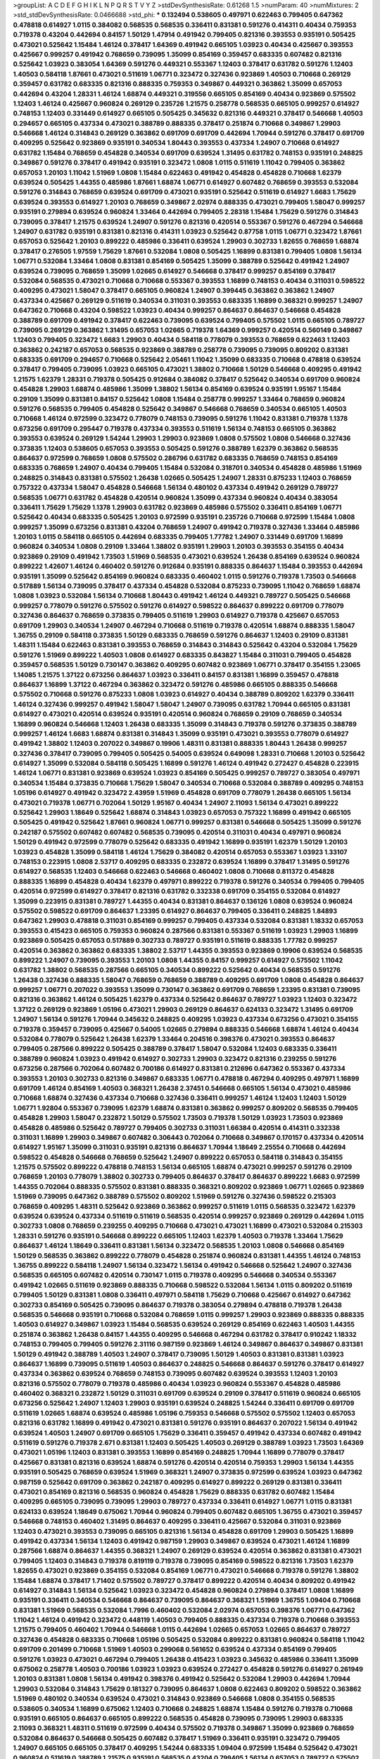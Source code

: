 >groupList:
A C D E F G H I K L
N P Q R S T V Y Z 
>stdDevSynthesisRate:
0.61268 1.5 
>numParam:
40
>numMixtures:
2
>std_stdDevSynthesisRate:
0.0466688
>std_phi:
***
0.132494 0.538605 0.497971 0.622463 0.799405 0.647362 0.478818 0.614927 1.0115 0.384082
0.568535 0.568535 0.336411 0.831381 0.591276 0.414311 0.40434 0.759353 0.719378 0.43204
0.442694 0.84157 1.50129 1.47914 0.491942 0.799405 0.821316 0.393553 0.935191 0.505425
0.473021 0.525642 1.15484 1.46124 0.378417 1.64369 0.491942 0.665105 1.03923 0.40434
0.425667 0.393553 0.425667 0.999257 0.491942 0.768659 0.739095 1.35099 0.854169 0.359457
0.683335 0.607482 0.821316 0.525642 1.03923 0.383054 1.64369 0.591276 0.449321 0.553367
1.12403 0.378417 0.631782 0.591276 1.12403 1.40503 0.584118 1.87661 0.473021 0.511619
1.06771 0.323472 0.327436 0.923869 1.40503 0.710668 0.269129 0.359457 0.631782 0.683335
0.821316 0.888335 0.759353 0.349867 0.449321 0.363862 1.35099 0.657053 0.442694 0.43204
1.28331 1.46124 1.68874 0.449321 0.319556 0.665105 0.854169 0.40434 0.923869 0.575502
1.12403 1.46124 0.425667 0.960824 0.269129 0.235726 1.21575 0.258778 0.568535 0.665105
0.999257 0.614927 0.748153 1.12403 0.331449 0.614927 0.665105 0.505425 0.345632 0.821316
0.449321 0.378417 0.546668 1.40503 0.294657 0.665105 0.437334 0.473021 0.388789 0.888335
0.378417 0.251874 0.710668 0.349867 1.29903 0.546668 1.46124 0.314843 0.269129 0.363862
0.691709 0.691709 0.442694 1.70944 0.591276 0.378417 0.691709 0.409295 0.525642 0.923869
0.935191 0.340534 1.80443 0.393553 0.437334 1.24907 0.710668 0.614927 0.631782 1.15484
0.768659 0.454828 0.340534 0.691709 0.639524 1.31495 0.631782 0.748153 0.935191 0.248825
0.349867 0.591276 0.378417 0.491942 0.935191 0.323472 1.0808 1.0115 0.511619 1.11042
0.799405 0.363862 0.657053 1.20103 1.11042 1.51969 1.0808 1.15484 0.622463 0.491942
0.454828 0.454828 0.710668 1.62379 0.639524 0.505425 1.44355 0.485986 1.87661 1.68874
1.06771 0.614927 0.607482 0.768659 0.393553 0.532084 0.591276 0.314843 0.768659 0.639524
0.691709 0.473021 0.935191 0.525642 0.511619 0.614927 1.6683 1.75629 0.639524 0.393553
0.614927 1.20103 0.768659 0.349867 2.02974 0.888335 0.473021 0.799405 1.58047 0.999257
0.935191 0.279894 0.639524 0.960824 1.33464 0.442694 0.799405 2.28318 1.15484 1.75629
0.591276 0.314843 0.739095 0.378417 1.21575 0.639524 1.24907 0.591276 0.821316 0.420514
0.553367 0.591276 0.467294 0.546668 1.24907 0.631782 0.935191 0.831381 0.821316 0.414311
1.03923 0.525642 0.87758 1.0115 1.06771 0.323472 1.87661 0.657053 0.525642 1.20103
0.899222 0.485986 0.336411 0.639524 1.29903 0.302733 1.82655 0.768659 1.68874 0.378417
0.276505 1.97559 1.75629 1.87661 0.532084 1.0808 0.505425 1.16899 0.831381 0.799405
1.0808 1.56134 1.06771 0.532084 1.33464 1.0808 0.831381 0.854169 0.505425 1.35099
0.388789 0.525642 0.491942 1.24907 0.639524 0.739095 0.768659 1.35099 1.02665 0.614927
0.546668 0.378417 0.999257 0.854169 0.378417 0.532084 0.568535 0.473021 0.710668 0.710668
0.553367 0.393553 1.16899 0.748153 0.40434 0.311031 0.598522 0.409295 0.473021 1.58047
0.378417 0.665105 0.960824 1.24907 0.399445 0.363862 0.363862 1.24907 0.437334 0.425667
0.269129 0.511619 0.340534 0.311031 0.393553 0.683335 1.16899 0.368321 0.999257 1.24907
0.647362 0.710668 0.43204 0.598522 1.03923 0.40434 0.999257 0.864637 0.864637 0.546668
0.454828 0.388789 0.691709 0.491942 0.378417 0.622463 0.739095 0.639524 0.799405 0.575502
1.0115 0.665105 0.789727 0.739095 0.269129 0.363862 1.31495 0.657053 1.02665 0.719378
1.64369 0.999257 0.420514 0.560149 0.349867 1.12403 0.799405 0.323472 1.6683 1.29903
0.40434 0.584118 0.778079 0.393553 0.768659 0.622463 1.12403 0.363862 0.242187 0.657053
0.568535 0.923869 0.388789 0.258778 0.739095 0.739095 0.809202 0.831381 0.683335 0.691709
0.294657 0.710668 0.525642 2.05461 1.11042 1.35099 0.683335 0.710668 0.478818 0.639524
0.378417 0.799405 0.739095 1.03923 0.665105 0.473021 1.38802 0.710668 1.50129 0.546668
0.409295 0.491942 1.21575 1.62379 1.28331 0.719378 0.505425 0.912684 0.384082 0.378417
0.525642 0.340534 0.691709 0.960824 0.454828 1.29903 1.68874 0.485986 1.35099 1.38802
1.56134 0.854169 0.639524 0.935191 1.95167 1.15484 0.29109 1.35099 0.831381 0.84157
0.525642 1.0808 1.15484 0.258778 0.999257 1.33464 0.768659 0.960824 0.591276 0.568535
0.799405 0.454828 0.525642 0.349867 0.546668 0.768659 0.340534 0.665105 1.40503 0.710668
1.46124 0.972599 0.323472 0.778079 0.748153 0.739095 0.591276 1.11042 0.831381 0.719378
1.1378 0.673256 0.691709 0.295447 0.719378 0.437334 0.393553 0.511619 1.56134 0.748153
0.665105 0.363862 0.393553 0.639524 0.269129 1.54244 1.29903 1.29903 0.923869 1.0808
0.575502 1.0808 0.546668 0.327436 0.373835 1.12403 0.538605 0.657053 0.393553 0.505425
0.591276 0.388789 1.62379 0.363862 0.568535 0.864637 0.972599 0.768659 1.0808 0.575502
0.286796 0.631782 0.683335 0.768659 0.748153 0.854169 0.683335 0.768659 1.24907 0.40434
0.799405 1.15484 0.532084 0.318701 0.340534 0.454828 0.485986 1.51969 0.248825 0.314843
0.831381 0.575502 1.26438 1.02665 0.505425 1.24907 1.28331 0.875233 1.12403 0.768659
0.757322 0.437334 1.58047 0.454828 0.546668 1.56134 0.480102 0.437334 0.491942 0.269129
0.789727 0.568535 1.06771 0.631782 0.454828 0.420514 0.960824 1.35099 0.437334 0.960824
0.40434 0.383054 0.336411 1.75629 1.75629 1.1378 1.29903 0.631782 0.923869 0.485986
0.575502 0.336411 0.854169 1.06771 0.525642 0.40434 0.683335 0.505425 1.20103 0.972599
0.935191 0.235726 0.710668 0.972599 1.15484 1.0808 0.999257 1.35099 0.673256 0.831381
0.43204 0.768659 1.24907 0.491942 0.719378 0.327436 1.33464 0.485986 1.20103 1.0115
0.584118 0.665105 0.442694 0.683335 0.799405 1.77782 1.24907 0.331449 0.691709 1.16899
0.960824 0.340534 1.0808 0.29109 1.33464 1.38802 0.935191 1.29903 1.20103 0.393553
0.354155 0.40434 0.923869 0.29109 0.491942 1.73503 1.51969 0.568535 0.473021 0.639524
1.26438 0.854169 0.639524 0.960824 0.899222 1.42607 1.46124 0.460402 0.591276 0.912684
0.935191 0.888335 0.864637 1.15484 0.393553 0.442694 0.935191 1.35099 0.525642 0.854169
0.960824 0.683335 0.460402 1.0115 0.591276 0.719378 1.73503 0.546668 0.517889 1.56134
0.739095 0.378417 0.437334 0.454828 0.532084 0.875233 0.739095 1.11042 0.768659 1.68874
1.0808 1.03923 0.532084 1.56134 0.710668 1.80443 0.491942 1.46124 0.449321 0.789727
0.505425 0.546668 0.999257 0.778079 0.591276 0.575502 0.591276 0.614927 0.598522 0.864637
0.899222 0.691709 0.778079 0.327436 0.864637 0.768659 0.373835 0.799405 0.511619 1.29903
0.614927 0.719378 0.425667 0.657053 0.691709 1.29903 0.340534 1.24907 0.467294 0.710668
0.511619 0.719378 0.420514 1.68874 0.888335 1.58047 1.36755 0.29109 0.584118 0.373835
1.50129 0.683335 0.768659 0.591276 0.864637 1.12403 0.29109 0.831381 1.48311 1.15484
0.622463 0.831381 0.393553 0.768659 0.314843 0.314843 0.525642 0.43204 0.532084 1.75629
0.591276 1.51969 0.899222 1.40503 1.0808 0.614927 0.683335 0.843827 1.15484 0.311031
0.799405 0.454828 0.359457 0.568535 1.50129 0.730147 0.363862 0.409295 0.607482 0.923869
1.06771 0.378417 0.354155 1.23065 1.14085 1.21575 1.37122 0.673256 0.864637 1.03923
0.336411 0.84157 0.831381 1.16899 0.359457 0.478818 0.864637 1.16899 1.37122 0.467294
0.363862 0.323472 0.591276 0.485986 0.665105 0.888335 0.546668 0.575502 0.710668 0.591276
0.875233 1.0808 1.03923 0.614927 0.40434 0.388789 0.809202 1.62379 0.336411 1.46124
0.327436 0.999257 0.491942 1.58047 1.58047 1.24907 0.739095 0.631782 1.70944 0.665105
0.831381 0.614927 0.473021 0.420514 0.639524 0.935191 0.420514 0.960824 0.768659 0.29109
0.768659 0.340534 1.16899 0.960824 0.546668 1.12403 1.26438 0.683335 1.35099 0.314843
0.719378 0.591276 0.373835 0.388789 0.999257 1.46124 1.6683 1.68874 0.831381 0.314843
1.35099 0.935191 0.473021 0.393553 0.778079 0.614927 0.491942 1.38802 1.12403 0.207022
0.349867 0.19906 1.48311 0.831381 0.888335 1.80443 1.26438 0.999257 0.327436 0.378417
0.739095 0.799405 0.505425 0.54005 0.639524 0.649098 1.28331 0.710668 1.20103 0.525642
0.614927 1.35099 0.532084 0.584118 0.505425 1.16899 0.591276 1.46124 0.491942 0.272427
0.454828 0.223915 1.46124 1.06771 0.831381 0.923869 0.639524 1.03923 0.854169 0.505425
0.999257 0.789727 0.383054 0.497971 0.340534 1.15484 0.373835 0.710668 1.75629 1.58047
0.340534 0.710668 0.532084 0.388789 0.409295 0.748153 1.05196 0.614927 0.491942 0.323472
2.43959 1.51969 0.454828 0.691709 0.778079 1.26438 0.665105 1.56134 0.473021 0.719378
1.06771 0.702064 1.50129 1.95167 0.40434 1.24907 2.11093 1.56134 0.473021 0.899222
0.525642 1.29903 1.18649 0.525642 1.68874 0.314843 1.03923 0.657053 0.757322 1.16899
0.491942 0.665105 0.505425 0.491942 0.525642 1.87661 0.960824 1.06771 0.999257 0.831381
0.546668 0.505425 1.35099 0.591276 0.242187 0.575502 0.607482 0.607482 0.568535 0.739095
0.420514 0.311031 0.40434 0.497971 0.960824 1.50129 0.491942 0.972599 0.778079 0.525642
0.683335 0.491942 1.16899 0.935191 1.62379 1.50129 1.20103 1.03923 0.454828 1.35099
0.584118 1.46124 1.75629 0.384082 0.420514 0.657053 0.553367 1.03923 1.33107 0.748153
0.223915 1.0808 2.53717 0.409295 0.683335 0.232872 0.639524 1.16899 0.378417 1.31495
0.591276 0.614927 0.568535 1.12403 0.546668 0.622463 0.546668 0.460402 1.0808 0.710668
0.811372 0.454828 0.888335 1.16899 0.454828 0.40434 1.62379 0.497971 0.899222 0.719378
0.591276 0.340534 0.799405 0.799405 0.420514 0.972599 0.614927 0.378417 0.821316 0.631782
0.332338 0.691709 0.354155 0.532084 0.614927 1.35099 0.223915 0.831381 0.789727 1.44355
0.40434 0.831381 0.864637 0.136126 1.0808 0.639524 0.960824 0.575502 0.598522 0.691709
0.864637 1.23395 0.614927 0.864637 0.799405 0.336411 0.248825 1.84893 0.647362 1.29903
0.478818 0.311031 0.854169 0.999257 0.799405 0.437334 0.532084 0.831381 1.18332 0.657053
0.393553 0.415423 0.665105 0.759353 0.960824 0.287566 0.831381 0.553367 0.511619 1.03923
1.29903 1.16899 0.923869 0.505425 0.657053 0.517889 0.302733 0.789727 0.935191 0.511619
0.888335 1.77782 0.999257 0.420514 0.363862 0.363862 0.683335 1.38802 2.53717 1.44355
0.393553 0.923869 0.19906 0.639524 0.568535 0.899222 1.24907 0.739095 0.393553 1.20103
1.0808 1.44355 0.84157 0.999257 0.614927 0.575502 1.11042 0.631782 1.38802 0.568535
0.287566 0.665105 0.340534 0.899222 0.525642 0.40434 0.568535 0.591276 1.26438 0.327436
0.888335 1.58047 0.768659 0.768659 0.388789 0.409295 0.691709 1.0808 0.454828 0.864637
0.999257 1.06771 0.207022 0.393553 1.35099 0.730147 0.363862 0.691709 0.768659 1.23395
0.831381 0.739095 0.821316 0.363862 1.46124 0.505425 1.62379 0.437334 0.525642 0.864637
0.789727 1.03923 1.12403 0.323472 1.37122 0.269129 0.923869 1.05196 0.473021 1.29903
0.269129 0.864637 0.624133 0.323472 1.31495 0.691709 1.24907 1.56134 0.591276 1.70944
0.345632 0.248825 0.409295 1.03923 0.437334 0.673256 0.473021 0.354155 0.719378 0.359457
0.739095 0.425667 0.54005 1.02665 0.279894 0.888335 0.546668 1.68874 1.46124 0.40434
0.532084 0.778079 0.525642 1.26438 1.62379 1.33464 0.204516 0.398376 0.473021 0.393553
0.864637 0.799405 0.287566 0.899222 0.505425 0.388789 0.378417 1.58047 0.532084 1.12403
0.683335 0.336411 0.388789 0.960824 1.03923 0.491942 0.614927 0.302733 1.29903 0.323472
0.821316 0.239255 0.591276 0.673256 0.287566 0.702064 0.607482 0.700186 0.614927 0.831381
0.212696 0.647362 0.553367 0.437334 0.393553 1.20103 0.302733 0.821316 0.349867 0.683335
1.06771 0.478818 0.467294 0.409295 0.497971 1.16899 0.691709 1.46124 0.854169 1.40503
0.368321 1.26438 2.37451 0.546668 0.665105 1.56134 0.473021 0.485986 0.710668 1.68874
0.327436 0.437334 0.710668 0.327436 0.336411 0.999257 1.46124 1.12403 1.12403 1.50129
1.06771 1.92804 0.553367 0.739095 1.62379 1.68874 0.831381 0.363862 0.999257 0.809202
0.568535 0.799405 0.454828 1.29903 1.58047 0.232872 1.50129 0.575502 1.73503 0.719378
1.50129 1.03923 1.73503 0.923869 0.454828 0.485986 0.525642 0.789727 0.799405 0.302733
0.311031 1.66384 0.420514 0.414311 0.332338 0.311031 1.16899 1.29903 0.349867 0.607482
0.306443 0.702064 0.710668 0.349867 0.170157 0.437334 0.420514 0.614927 1.95167 1.35099
0.311031 0.935191 0.821316 0.864637 1.70944 1.18649 2.25554 0.710668 0.442694 0.598522
0.454828 0.546668 0.768659 0.525642 1.24907 0.899222 0.657053 0.584118 0.314843 0.354155
1.21575 0.575502 0.899222 0.478818 0.748153 1.56134 0.665105 1.68874 0.473021 0.999257
0.591276 0.29109 0.768659 1.20103 0.778079 1.38802 0.302733 0.799405 0.864637 0.378417
0.864637 0.899222 1.6683 0.972599 1.44355 0.702064 0.888335 0.575502 0.831381 0.888335
0.368321 0.809202 0.923869 1.06771 1.02665 0.923869 1.51969 0.739095 0.647362 0.388789
0.575502 0.809202 1.51969 0.591276 0.327436 0.598522 0.215303 0.768659 0.409295 1.48311
0.525642 0.923869 0.363862 0.999257 0.511619 1.0115 0.568535 0.323472 1.62379 0.639524
0.639524 0.437334 0.511619 0.511619 0.568535 0.420514 0.999257 0.923869 0.269129 0.442694
1.0115 0.302733 1.0808 0.768659 0.239255 0.409295 0.710668 0.473021 0.473021 1.16899
0.473021 0.532084 0.215303 1.28331 0.591276 0.935191 0.546668 0.899222 0.665105 1.12403
1.62379 1.40503 0.719378 1.33464 1.75629 0.864637 1.46124 1.18649 0.336411 0.831381
1.56134 0.323472 0.568535 1.20103 1.0808 0.546668 0.854169 1.50129 0.568535 0.363862
0.899222 0.778079 0.454828 0.251874 0.960824 0.831381 1.44355 1.46124 0.748153 1.36755
0.899222 0.584118 1.24907 1.56134 0.323472 1.56134 0.491942 0.546668 0.525642 1.24907
0.327436 0.568535 0.665105 0.607482 0.420514 0.730147 1.0115 0.719378 0.409295 0.546668
0.340534 0.553367 0.491942 1.02665 0.511619 0.923869 0.888335 0.710668 0.598522 0.532084
1.56134 1.0115 0.809202 0.511619 0.799405 1.50129 0.831381 1.0808 0.336411 0.497971
0.584118 1.75629 0.710668 0.425667 0.614927 0.647362 0.302733 0.854169 0.505425 0.739095
0.864637 0.719378 0.383054 0.279894 0.478818 0.719378 1.26438 0.568535 0.546668 0.935191
0.710668 0.532084 0.768659 1.0115 0.999257 1.29903 0.923869 0.888335 0.888335 1.40503
0.614927 0.349867 1.03923 1.15484 0.568535 0.639524 0.269129 0.854169 0.622463 1.40503
1.44355 0.251874 0.363862 1.26438 0.84157 1.44355 0.409295 0.546668 0.467294 0.631782
0.378417 0.910242 1.18332 0.748153 0.799405 0.799405 0.591276 2.31116 0.987159 0.923869
1.46124 0.349867 0.864637 0.349867 0.831381 1.50129 0.491942 0.388789 1.40503 1.24907
0.378417 0.739095 1.50129 1.40503 0.831381 0.831381 1.03923 0.864637 1.16899 0.739095
0.511619 1.40503 0.864637 0.248825 0.546668 0.864637 0.591276 0.378417 0.614927 0.437334
0.363862 0.639524 0.768659 0.748153 0.739095 0.607482 0.639524 0.393553 1.12403 1.20103
0.821316 0.575502 0.778079 0.719378 0.485986 0.40434 1.03923 0.960824 0.553367 0.454828
0.485986 0.460402 0.368321 0.232872 1.50129 0.311031 0.691709 0.639524 0.29109 0.378417
0.511619 0.960824 0.665105 0.673256 0.525642 1.24907 1.12403 1.29903 0.935191 0.639524
0.248825 1.54244 0.336411 0.691709 0.691709 0.511619 1.02665 1.68874 0.639524 0.485986
1.05196 0.759353 0.546668 0.575502 0.575502 1.12403 0.657053 0.821316 0.631782 1.16899
0.491942 0.473021 0.831381 0.591276 0.935191 0.864637 0.207022 1.56134 0.491942 0.639524
1.40503 1.24907 0.691709 0.665105 1.75629 0.336411 0.359457 0.491942 0.437334 0.607482
0.491942 0.511619 0.591276 0.719378 2.671 0.831381 1.12403 0.505425 1.40503 0.269129
0.388789 1.03923 1.73503 1.64369 0.473021 1.05196 1.12403 0.831381 0.393553 1.16899
0.854169 0.248825 1.70944 1.16899 0.778079 0.378417 0.425667 0.831381 0.821316 0.639524
1.68874 0.591276 0.420514 0.420514 0.759353 1.29903 1.56134 1.44355 0.935191 0.505425
0.768659 0.639524 1.51969 0.368321 1.24907 0.373835 0.972599 0.639524 1.03923 0.647362
0.987159 0.525642 0.691709 0.363862 0.242187 0.409295 0.614927 0.899222 0.269129 0.831381
0.336411 0.473021 0.854169 0.821316 0.568535 0.960824 0.454828 1.75629 0.888335 0.631782
0.607482 1.15484 0.409295 0.665105 0.739095 0.739095 1.29903 0.789727 0.437334 0.336411
0.614927 1.06771 1.0115 0.831381 0.624133 0.639524 1.18649 0.675062 1.70944 0.960824
0.799405 0.607482 0.665105 1.36755 0.473021 0.359457 0.546668 0.748153 0.460402 1.31495
0.864637 0.409295 0.336411 0.425667 0.532084 0.311031 0.923869 1.12403 0.473021 0.393553
0.739095 0.665105 0.821316 1.56134 0.454828 0.691709 1.29903 0.505425 1.16899 0.491942
0.437334 1.56134 1.12403 0.491942 0.987159 1.29903 0.349867 0.639524 0.473021 1.46124
1.16899 0.287566 1.68874 0.864637 1.44355 0.368321 1.24907 0.269129 0.639524 0.420514
0.363862 0.831381 0.473021 0.799405 1.12403 0.314843 0.719378 0.819119 0.719378 0.739095
0.854169 0.598522 0.821316 1.73503 1.62379 1.82655 0.473021 0.923869 0.354155 0.532084
0.854169 1.06771 0.473021 0.546668 0.719378 0.591276 1.38802 1.15484 1.68874 0.378417
1.71402 0.575502 0.789727 0.378417 0.899222 0.420514 0.40434 0.809202 0.491942 0.614927
0.314843 1.56134 0.525642 1.03923 0.323472 0.454828 0.960824 0.279894 0.378417 1.0808
1.16899 0.935191 0.336411 0.340534 0.546668 0.864637 0.739095 0.864637 0.368321 1.51969
1.36755 1.09404 0.710668 0.831381 1.51969 0.568535 0.532084 1.7996 0.460402 0.532084
2.02974 0.657053 0.398376 1.06771 0.647362 1.11042 1.46124 0.491942 0.323472 0.448119
1.40503 0.799405 0.888335 0.437334 0.719378 0.710668 0.393553 1.21575 0.799405 0.460402
1.70944 0.546668 1.0115 0.442694 1.02665 0.657053 1.02665 0.864637 0.789727 0.327436
0.454828 0.683335 0.710668 1.05196 0.505425 0.532084 0.899222 0.831381 0.960824 0.584118
1.11042 0.691709 0.201499 0.710668 1.51969 1.40503 0.299068 0.561652 0.639524 0.437334
0.854169 0.799405 0.591276 1.03923 0.473021 0.467294 0.799405 1.26438 0.415423 1.03923
0.345632 0.485986 0.336411 1.35099 0.675062 0.258778 1.40503 0.700186 1.03923 1.03923
0.639524 0.272427 0.454828 0.591276 0.614927 0.261949 1.20103 0.831381 1.0808 1.56134
0.491942 0.398376 0.491942 0.525642 0.532084 1.29903 0.442694 1.70944 1.29903 0.532084
0.314843 1.75629 0.181327 0.739095 0.864637 1.0808 0.622463 0.809202 0.598522 0.363862
1.51969 0.480102 0.340534 0.639524 0.473021 0.314843 0.923869 0.546668 1.0808 0.354155
0.568535 0.538605 0.340534 1.16899 0.675062 1.12403 0.710668 0.248825 1.68874 1.15484
0.591276 0.719378 0.710668 0.935191 0.665105 0.864637 0.665105 0.899222 0.568535 0.454828
0.739095 0.739095 1.29903 0.683335 2.11093 0.368321 1.48311 0.511619 0.972599 0.40434
0.575502 0.719378 0.349867 1.35099 0.923869 0.768659 0.532084 0.864637 0.546668 0.505425
0.607482 0.378417 1.51969 0.336411 0.935191 0.323472 0.799405 1.24907 0.665105 0.665105
0.378417 0.409295 1.54244 0.683335 1.09404 0.972599 1.15484 0.525642 0.473021 0.960824
0.511619 0.388789 1.21575 0.935191 0.568535 0.43204 0.799405 1.56134 0.657053 0.789727
0.575502 0.719378 0.768659 0.719378 1.12403 0.497971 0.899222 0.935191 0.409295 1.03923
0.999257 1.26438 0.691709 0.598522 0.768659 0.532084 1.24907 0.789727 0.323472 0.454828
0.491942 0.639524 0.299068 0.491942 1.15484 0.209559 1.16899 1.6683 0.437334 0.505425
1.05196 0.799405 0.739095 1.46124 1.23395 0.960824 0.354155 0.473021 0.420514 1.15484
0.799405 0.665105 1.56134 0.899222 0.759353 0.730147 0.209559 0.575502 0.614927 0.665105
0.691709 0.960824 0.473021 0.568535 0.511619 0.454828 0.363862 1.0808 1.40503 0.739095
0.591276 0.553367 0.899222 1.58047 0.568535 1.16899 0.505425 1.78259 1.95167 1.03923
1.20103 1.0808 0.505425 0.261949 0.683335 1.05196 1.38802 1.29903 0.525642 0.647362
1.44355 0.491942 0.598522 1.15484 0.960824 0.759353 1.48311 0.393553 1.35099 1.11042
0.949191 0.473021 0.923869 0.935191 0.768659 0.345632 0.719378 0.575502 0.935191 0.768659
0.821316 1.44355 0.311031 0.437334 1.16899 0.568535 0.279894 1.35099 0.584118 0.673256
1.0808 1.0115 1.0808 0.393553 1.29903 0.923869 0.299068 1.46124 0.739095 1.24907
0.821316 0.393553 0.287566 0.702064 0.584118 1.40503 0.29109 0.710668 0.719378 0.40434
1.40503 0.323472 0.546668 0.409295 0.388789 1.35099 0.899222 0.147234 0.831381 0.311031
0.591276 0.399445 1.20103 0.683335 1.89961 0.553367 1.06771 0.854169 0.467294 0.491942
0.614927 1.23395 1.44355 1.35099 0.691709 1.56134 0.739095 0.748153 0.532084 0.843827
0.768659 0.409295 0.639524 0.383054 0.999257 0.87758 0.511619 0.485986 0.960824 0.683335
0.843827 0.448119 0.354155 1.0115 1.50129 0.442694 1.62379 0.525642 0.899222 0.437334
0.888335 0.302733 1.62379 1.02665 0.568535 0.473021 1.47914 0.359457 1.1378 0.899222
0.683335 0.437334 1.15484 0.511619 0.561652 1.0808 0.553367 1.11042 0.719378 1.16899
0.223915 0.854169 0.683335 2.34576 0.546668 0.665105 2.11093 1.87661 0.614927 0.591276
0.888335 1.62379 0.778079 0.730147 0.388789 1.46124 0.359457 0.748153 1.84893 0.799405
1.20103 0.854169 1.51969 1.56134 0.647362 0.854169 0.420514 0.393553 0.683335 0.491942
0.639524 0.683335 1.24907 1.11042 0.323472 0.393553 0.393553 1.35099 0.960824 0.821316
1.15484 1.62379 0.683335 0.393553 0.739095 2.02974 1.29903 0.768659 0.748153 0.420514
1.40503 0.605857 1.56134 0.622463 1.0808 1.46124 0.40434 1.51969 1.20103 0.568535
0.359457 0.340534 0.378417 0.935191 0.639524 1.0808 0.935191 0.473021 0.673256 1.44355
1.46124 0.691709 0.607482 0.354155 0.491942 1.11042 0.960824 1.05196 0.691709 1.58047
0.631782 0.598522 0.899222 0.553367 1.0808 0.719378 0.568535 0.388789 1.11042 0.799405
0.719378 0.546668 0.425667 0.631782 1.56134 0.485986 0.719378 1.02665 1.70944 0.719378
1.12403 0.532084 0.363862 0.639524 0.683335 0.454828 0.568535 0.739095 1.62379 1.89961
0.864637 1.68874 0.327436 1.15484 1.31495 1.29903 0.478818 0.719378 0.739095 0.864637
0.607482 1.51969 0.525642 0.437334 0.972599 0.888335 0.719378 1.16899 0.414311 0.511619
1.24907 1.68874 2.05461 0.349867 1.64369 1.24907 0.831381 1.03923 1.40503 0.759353
0.768659 0.269129 0.363862 0.665105 0.84157 0.532084 1.97559 1.15484 0.639524 0.40434
0.888335 0.665105 0.691709 0.84157 0.691709 1.12403 0.639524 1.51969 0.864637 1.75629
1.35099 0.363862 1.33464 0.854169 0.702064 1.0808 0.923869 0.665105 0.864637 0.287566
1.97559 0.591276 0.272427 0.546668 0.768659 0.553367 0.631782 0.84157 1.58047 0.702064
0.420514 1.06771 1.68874 0.960824 0.393553 0.972599 0.409295 1.51969 1.16899 0.935191
0.710668 0.437334 0.649098 0.546668 0.254961 0.437334 0.584118 0.614927 0.546668 0.999257
2.22227 0.553367 0.854169 1.16899 1.24907 1.70944 0.854169 0.454828 0.888335 0.739095
0.84157 0.789727 1.12403 0.393553 0.449321 0.854169 0.251874 2.11093 0.568535 0.591276
0.505425 0.248825 0.719378 0.336411 0.631782 0.532084 1.44355 1.27987 0.614927 1.50129
1.24907 0.383054 0.831381 0.631782 0.854169 0.748153 1.24907 0.768659 1.62379 0.875233
0.363862 0.505425 0.553367 0.425667 1.12403 0.517889 0.622463 0.899222 0.349867 0.279894
0.340534 0.327436 0.505425 0.388789 0.363862 0.639524 1.21575 0.598522 0.43204 0.999257
0.276505 1.80443 0.665105 0.647362 0.614927 0.710668 0.154999 1.29903 0.314843 0.821316
0.359457 1.40503 0.864637 0.505425 0.420514 1.46124 0.768659 0.505425 0.473021 0.935191
0.511619 0.639524 0.710668 0.340534 0.546668 1.0808 0.473021 1.03923 1.68874 0.768659
0.517889 0.799405 0.491942 0.393553 0.354155 0.425667 0.420514 0.935191 1.62379 0.336411
0.999257 1.03923 0.691709 1.03923 1.46124 2.02974 2.02974 0.584118 0.923869 0.511619
0.299068 0.223915 1.64369 1.95167 1.56134 0.478818 0.409295 0.454828 0.614927 0.473021
0.768659 0.363862 0.607482 0.251874 1.68874 1.46124 0.415423 0.730147 0.258778 0.700186
0.899222 0.323472 1.44355 1.51969 0.987159 0.420514 0.854169 0.302733 0.354155 0.311031
0.323472 0.614927 0.614927 0.323472 1.47914 0.460402 1.21575 0.473021 1.73503 1.40503
0.276505 0.420514 0.425667 0.425667 1.68874 1.24907 0.683335 2.02974 0.657053 0.87758
0.239255 0.647362 1.29903 1.20103 0.420514 1.20103 0.821316 1.44355 1.68874 0.388789
1.1378 0.454828 0.960824 0.420514 1.70944 0.425667 0.614927 0.215303 0.373835 0.473021
0.311031 2.28318 1.50129 1.62379 0.888335 1.38802 0.923869 0.875233 0.739095 1.46124
0.437334 0.323472 1.50129 1.0808 0.639524 1.20103 0.768659 0.546668 0.532084 0.553367
0.614927 1.18332 0.710668 0.888335 0.568535 0.354155 1.05196 0.960824 0.768659 0.614927
1.97559 0.363862 0.768659 0.691709 0.505425 0.409295 1.62379 0.999257 0.511619 0.345632
0.345632 0.607482 1.24907 0.759353 0.768659 1.75629 0.568535 1.0115 1.87661 0.809202
0.454828 0.584118 0.43204 0.935191 0.739095 0.425667 0.768659 0.323472 0.639524 0.702064
0.437334 1.50129 1.68874 1.42225 0.84157 2.05461 0.799405 1.11042 0.748153 0.923869
0.768659 0.591276 0.497971 0.525642 0.29109 1.33464 0.242187 0.393553 0.912684 0.546668
0.336411 0.409295 0.398376 0.388789 0.363862 1.09698 0.691709 0.442694 1.44355 1.1378
0.639524 0.437334 0.43204 0.532084 0.553367 1.40503 1.15484 0.442694 0.864637 1.87661
0.327436 0.591276 0.461637 0.511619 1.24907 0.631782 1.20103 0.923869 0.323472 0.591276
0.359457 1.46124 0.546668 0.598522 0.575502 0.614927 0.598522 0.710668 0.311031 0.799405
0.972599 0.748153 0.340534 0.739095 0.864637 0.221204 0.888335 0.575502 0.960824 1.95167
1.16899 1.0808 0.485986 0.673256 0.739095 0.383054 0.789727 0.538605 1.46124 0.923869
0.614927 0.691709 0.546668 0.546668 0.683335 0.505425 0.960824 0.759353 0.473021 0.437334
0.673256 0.730147 1.15484 1.11042 0.478818 1.35099 1.51969 0.467294 0.799405 0.899222
0.710668 0.568535 0.420514 0.935191 0.454828 0.888335 0.864637 0.378417 1.87661 0.614927
0.639524 1.0808 1.80443 0.702064 0.473021 1.12403 0.759353 0.420514 0.349867 0.607482
0.768659 0.614927 0.388789 0.532084 0.647362 0.251874 0.568535 0.639524 0.923869 0.789727
0.363862 0.473021 0.349867 1.0115 1.62379 1.12403 0.314843 0.505425 0.748153 0.768659
0.647362 1.44355 0.269129 0.972599 0.999257 0.314843 0.702064 0.546668 0.409295 0.491942
1.29903 1.02665 0.639524 2.02974 0.768659 1.82655 0.473021 1.87661 0.363862 0.622463
1.44355 0.568535 0.748153 1.12403 1.02665 1.14085 0.665105 0.739095 0.759353 0.84157
0.960824 0.864637 1.50129 1.02665 1.02665 0.730147 0.639524 0.739095 0.393553 1.58047
0.691709 0.960824 0.454828 0.710668 0.584118 0.314843 1.35099 0.84157 0.497971 0.683335
0.665105 2.08537 0.314843 0.665105 1.0808 0.691709 0.799405 1.12403 0.454828 0.184042
0.584118 1.75629 0.999257 0.511619 0.546668 0.683335 0.710668 0.363862 1.02665 1.36755
0.665105 1.50129 0.960824 0.561652 0.739095 0.710668 0.748153 0.532084 0.591276 0.854169
0.388789 1.06771 0.546668 1.46124 0.336411 1.03923 0.691709 0.831381 0.614927 0.768659
0.575502 1.82655 0.831381 0.420514 1.51969 0.388789 1.36755 1.23395 1.36755 1.97559
0.437334 1.31495 0.923869 1.40503 0.799405 0.460402 0.525642 0.323472 1.24907 0.40434
1.89961 0.505425 0.336411 0.691709 0.454828 0.748153 0.473021 0.935191 0.719378 1.0808
0.425667 1.03923 0.491942 0.748153 1.58047 1.20103 0.999257 0.437334 0.460402 2.05461
0.511619 1.35099 0.43204 0.363862 1.06771 0.799405 0.864637 1.0808 0.748153 0.691709
0.607482 0.831381 1.20103 0.546668 1.29903 1.16899 1.24907 0.575502 0.683335 0.960824
0.584118 1.03923 0.491942 0.485986 0.960824 0.923869 0.960824 0.910242 0.719378 0.568535
1.18649 0.473021 0.683335 0.657053 0.864637 0.511619 0.768659 0.409295 0.299068 1.21575
0.345632 0.331449 1.33464 1.40503 1.51969 1.0808 0.29109 0.532084 0.821316 0.691709
2.43959 0.311031 0.888335 0.525642 0.525642 0.864637 0.181814 0.888335 0.683335 0.960824
0.683335 0.532084 0.912684 0.691709 0.854169 0.739095 0.683335 0.748153 0.345632 0.491942
1.21575 1.02665 1.0808 1.21575 0.485986 0.336411 1.20103 0.778079 0.888335 1.38802
0.778079 0.378417 1.44355 0.999257 0.425667 0.598522 1.0808 0.437334 0.323472 0.759353
1.16899 1.03923 1.51969 0.607482 1.62379 0.598522 1.0115 0.378417 0.454828 1.68874
0.888335 1.44355 0.327436 0.276505 0.454828 1.73503 1.15484 0.831381 0.258778 1.33464
0.864637 0.854169 1.24907 0.622463 1.20103 1.35099 0.631782 0.454828 0.473021 0.546668
0.748153 1.36755 1.20103 0.568535 0.748153 1.38802 1.80443 0.546668 0.960824 1.51969
0.420514 0.759353 0.710668 0.598522 0.683335 1.16899 0.491942 0.960824 0.683335 0.525642
0.739095 0.511619 0.299068 1.21575 0.614927 0.657053 0.854169 1.78259 0.960824 1.05196
0.821316 1.50129 0.739095 0.683335 1.12403 1.46124 1.02665 0.460402 0.349867 0.349867
0.478818 0.415423 0.420514 0.505425 1.56134 1.20103 0.532084 0.323472 2.05461 1.31495
1.35099 0.972599 0.821316 1.0808 0.273158 0.511619 0.748153 0.336411 0.485986 0.269129
1.11042 1.15484 1.28331 1.58047 1.03923 0.525642 0.854169 1.06771 0.532084 0.999257
0.336411 0.665105 0.888335 0.251874 0.437334 1.40503 1.24907 0.491942 0.739095 0.683335
1.29903 0.888335 2.02974 0.821316 0.491942 0.739095 0.768659 0.935191 1.28331 0.29109
0.393553 0.710668 0.491942 0.383054 0.491942 0.622463 0.710668 1.24907 0.388789 1.0808
0.647362 0.437334 0.318701 0.999257 1.03923 0.748153 1.35099 0.748153 0.778079 0.739095
0.789727 1.26438 0.631782 0.359457 0.497971 1.15484 1.24907 0.29109 0.420514 0.665105
0.987159 0.388789 0.614927 0.657053 1.09404 0.511619 1.40503 0.437334 1.23395 0.546668
1.51969 1.16899 0.299068 0.373835 0.349867 0.491942 0.831381 1.12403 0.388789 0.467294
0.799405 0.657053 0.854169 0.935191 0.759353 0.425667 1.0115 0.591276 0.657053 0.511619
1.21575 0.485986 0.759353 0.384082 1.68874 0.923869 0.665105 0.665105 0.378417 0.665105
0.319556 0.359457 0.307265 0.657053 1.16899 0.420514 0.265871 0.393553 0.591276 0.575502
0.899222 0.230052 0.561652 0.702064 0.683335 0.799405 0.491942 0.683335 0.809202 0.568535
0.473021 0.525642 0.949191 0.639524 0.454828 0.497971 1.40503 0.759353 1.12403 0.888335
0.888335 0.442694 1.75629 1.46124 0.972599 0.999257 0.546668 1.68874 1.15484 0.29109
1.16899 1.37122 0.831381 0.864637 0.442694 0.420514 0.719378 0.232872 1.29903 1.56134
0.449321 0.568535 1.20103 0.607482 0.150864 0.393553 1.40503 0.778079 0.639524 1.02665
0.591276 1.0808 0.584118 0.614927 0.294657 1.03923 1.68874 0.383054 0.467294 0.831381
1.12403 1.56134 0.546668 0.302733 1.35099 0.673256 1.56134 1.24907 1.02665 1.11042
0.799405 0.491942 1.35099 0.340534 0.639524 0.799405 1.21575 0.43204 0.40434 0.622463
1.89961 1.15484 1.38802 0.657053 0.378417 1.0115 0.302733 0.639524 0.409295 0.999257
0.212696 0.425667 0.691709 0.768659 0.854169 1.0115 0.683335 0.359457 0.29109 0.639524
1.50129 0.960824 0.831381 0.622463 0.354155 0.258778 0.466044 0.614927 0.719378 0.363862
1.97559 0.710668 0.525642 1.40503 1.51969 0.831381 0.665105 0.454828 0.657053 0.279894
1.62379 1.58047 1.16899 0.691709 1.26438 0.251874 0.84157 0.29109 0.665105 1.51969
0.409295 1.02665 0.683335 0.809202 0.584118 0.614927 0.614927 0.691709 0.575502 0.248825
0.553367 0.960824 1.26438 1.46124 1.62379 0.485986 0.935191 0.201499 1.50129 0.449321
0.639524 0.553367 1.15484 0.272427 1.46124 0.999257 0.454828 0.799405 0.546668 0.437334
0.40434 0.378417 0.420514 0.899222 0.614927 0.831381 0.383054 1.40503 0.349867 1.40503
1.29903 1.51969 0.154999 0.511619 0.614927 0.420514 0.505425 1.62379 1.20103 0.258778
0.568535 0.710668 0.591276 0.935191 0.368321 0.546668 1.35099 0.831381 0.568535 0.739095
0.960824 0.639524 0.631782 0.442694 0.294657 0.639524 1.0808 0.354155 0.393553 1.21575
0.553367 0.437334 0.935191 0.960824 0.525642 0.568535 0.248825 0.485986 0.454828 0.561652
0.437334 0.505425 1.46124 0.591276 0.87758 0.29109 1.29903 0.399445 0.739095 0.485986
1.35099 0.739095 1.26438 0.546668 1.51969 1.40503 0.525642 0.491942 0.575502 0.373835
0.473021 0.719378 0.799405 0.888335 0.473021 0.683335 1.0808 0.584118 0.591276 0.622463
1.11042 1.29903 0.960824 0.568535 0.888335 1.95167 1.16899 0.485986 0.768659 0.314843
0.710668 0.624133 0.575502 0.768659 0.383054 0.454828 0.505425 1.40503 0.665105 0.437334
0.639524 0.657053 1.62379 1.24907 1.06771 0.568535 0.525642 0.388789 0.269129 0.393553
0.359457 0.306443 0.999257 0.691709 0.768659 0.239255 0.388789 1.05196 0.245812 0.363862
1.87661 0.799405 0.799405 1.38802 0.691709 0.461637 0.349867 0.420514 0.960824 0.209559
0.373835 0.614927 1.03923 0.311031 0.311031 0.972599 1.36755 0.854169 0.311031 0.622463
1.73503 0.314843 1.02665 0.327436 0.789727 0.710668 0.420514 1.02665 0.425667 1.06771
1.35099 1.44355 0.960824 0.269129 0.344707 0.442694 0.473021 0.525642 0.719378 0.960824
1.24907 0.525642 0.373835 1.73503 1.21575 0.960824 0.491942 1.20103 0.935191 1.44355
0.972599 1.97559 0.864637 0.378417 0.354155 1.12403 1.11042 1.21575 1.38802 0.691709
0.631782 0.591276 0.546668 0.888335 1.29903 0.393553 1.75629 0.799405 0.960824 0.283324
0.665105 0.748153 0.923869 0.553367 0.614927 0.258778 0.831381 1.12403 0.568535 0.591276
0.363862 1.20103 1.05196 0.336411 0.420514 0.378417 1.02665 1.75629 0.831381 0.614927
0.831381 0.799405 1.40503 0.665105 0.332338 0.665105 1.1378 0.420514 1.21575 1.15484
0.378417 0.454828 0.415423 0.960824 0.575502 0.336411 1.16899 0.511619 0.230052 0.568535
1.0808 0.287566 0.454828 1.16899 0.778079 2.11093 0.242187 1.35099 1.12403 0.999257
1.46124 1.20103 0.327436 0.923869 0.691709 0.614927 1.31495 1.89961 0.132494 1.50129
0.454828 0.607482 0.568535 0.460402 1.20103 0.505425 0.809202 0.29109 0.467294 1.26438
1.31495 1.12403 0.614927 0.525642 0.425667 0.420514 0.340534 0.614927 0.373835 1.12403
0.302733 1.48311 1.35099 1.40503 0.354155 1.35099 0.888335 0.373835 0.393553 0.831381
0.739095 0.614927 1.36755 1.06771 0.683335 0.614927 0.739095 0.478818 0.639524 0.311031
1.24907 0.546668 0.505425 0.553367 0.614927 0.999257 0.691709 0.719378 0.546668 1.20103
1.35099 1.12403 0.349867 0.665105 0.864637 0.409295 0.710668 1.56134 0.673256 0.778079
0.591276 0.525642 0.314843 0.525642 0.821316 0.831381 1.64369 1.03923 0.420514 0.899222
0.864637 0.497971 0.789727 0.373835 0.420514 1.06771 1.02665 0.302733 0.546668 0.854169
0.368321 2.77784 0.473021 0.730147 0.923869 0.525642 0.960824 0.40434 0.999257 0.631782
0.821316 0.710668 0.768659 0.799405 0.854169 0.831381 1.28331 1.82655 0.232872 0.614927
0.258778 1.73503 0.349867 1.38802 1.0808 1.68874 0.505425 0.420514 0.864637 0.505425
1.03923 0.546668 0.248825 1.51969 1.50129 0.248825 0.546668 0.875233 0.875233 0.553367
0.525642 0.899222 0.748153 0.575502 0.710668 0.875233 0.415423 1.51969 0.999257 0.598522
0.639524 0.511619 0.532084 0.497971 0.831381 1.12403 0.999257 0.207022 0.739095 1.12403
0.553367 0.437334 1.87661 0.730147 1.46124 1.24907 0.639524 0.568535 0.631782 1.12403
0.799405 0.302733 1.02665 1.64369 1.38802 0.768659 0.831381 0.710668 0.946652 1.46124
2.19537 0.864637 1.87661 0.354155 0.710668 0.511619 1.03923 0.730147 0.799405 0.525642
1.29903 0.546668 0.425667 0.778079 1.44355 1.35099 1.15484 0.311031 0.378417 1.28331
0.478818 0.287566 2.19537 0.809202 0.691709 1.80443 1.03923 0.789727 0.223915 1.50129
2.02974 0.768659 0.999257 0.639524 0.665105 0.888335 1.40503 1.35099 0.639524 1.46124
1.46124 0.485986 1.02665 1.64369 0.864637 0.568535 1.97559 0.454828 0.691709 0.454828
0.491942 0.665105 0.622463 0.972599 0.702064 0.420514 1.0115 0.209559 0.854169 0.546668
0.960824 0.683335 0.393553 0.831381 0.999257 0.336411 0.614927 0.864637 0.473021 0.517889
0.87758 1.21575 1.64369 0.409295 0.935191 0.899222 0.525642 0.454828 0.454828 0.19906
0.691709 1.82655 0.759353 0.378417 0.388789 1.35099 1.29903 0.739095 0.719378 0.631782
0.553367 0.378417 0.591276 0.639524 1.18649 0.960824 0.279894 1.40503 0.759353 1.0808
0.29109 0.739095 0.700186 0.40434 0.420514 0.525642 0.999257 0.272427 0.478818 0.349867
0.622463 0.269129 0.388789 1.0808 0.875233 1.21575 1.68874 1.16899 0.368321 1.06771
0.821316 0.393553 0.691709 1.20103 1.44355 0.363862 0.40434 0.568535 1.0115 0.935191
1.97559 0.511619 0.899222 0.923869 1.56134 0.425667 1.6683 1.11042 0.349867 1.75629
0.491942 0.739095 1.46124 0.614927 1.20103 0.972599 1.64369 1.16899 1.28331 1.24907
0.87758 0.383054 0.525642 0.639524 0.485986 0.442694 0.546668 1.20103 0.946652 0.532084
0.505425 0.691709 1.50129 1.44355 1.62379 0.368321 0.383054 0.719378 0.511619 0.739095
0.719378 0.739095 0.864637 0.639524 0.665105 0.363862 0.546668 0.363862 0.388789 0.29109
1.03923 0.809202 0.673256 1.12403 0.473021 0.799405 0.287566 1.12403 0.340534 0.719378
0.215303 0.960824 0.323472 0.683335 0.935191 0.505425 1.26438 1.29903 0.302733 0.789727
0.532084 0.999257 0.639524 0.359457 1.03923 0.972599 1.20103 1.56134 0.768659 0.935191
0.972599 0.972599 0.409295 0.314843 1.29903 1.51969 0.748153 0.923869 0.719378 0.363862
1.12403 1.35099 1.40503 0.665105 1.0115 0.349867 0.248825 1.89961 1.20103 1.21575
0.511619 0.719378 1.18649 0.287566 0.420514 0.575502 0.799405 0.40434 0.575502 0.532084
0.154999 0.473021 1.82655 0.454828 0.368321 0.449321 0.553367 0.437334 0.460402 1.70944
0.657053 0.467294 0.454828 0.739095 1.03923 0.532084 1.31495 1.35099 0.420514 0.409295
1.48311 0.899222 2.37451 1.14085 0.899222 1.26438 0.935191 0.473021 0.553367 1.44355
1.12403 0.673256 1.03923 0.639524 0.491942 0.598522 0.614927 0.575502 0.591276 0.525642
0.691709 0.702064 0.888335 2.28318 1.44355 1.35099 0.437334 1.12403 1.51969 1.35099
1.29903 0.739095 0.349867 1.62379 1.24907 0.739095 1.26777 0.799405 0.511619 0.345632
0.511619 0.491942 0.923869 1.51969 0.19906 0.875233 1.24907 1.02665 1.50129 0.768659
1.06771 0.739095 0.710668 0.415423 0.525642 0.960824 1.26438 0.420514 1.11042 0.409295
0.631782 0.517889 0.799405 0.923869 0.383054 0.398376 0.591276 0.888335 0.532084 1.70944
0.420514 0.584118 0.425667 0.485986 1.35099 0.505425 0.831381 0.665105 0.665105 0.607482
0.553367 0.511619 0.831381 0.532084 0.768659 1.64369 0.473021 1.1378 0.960824 0.598522
1.56134 0.700186 0.999257 0.525642 0.768659 0.302733 0.768659 0.591276 1.26438 0.923869
0.388789 0.888335 0.525642 0.568535 1.89961 0.935191 0.899222 0.639524 0.831381 1.21575
0.657053 0.409295 0.287566 0.923869 1.21575 0.319556 0.454828 0.332338 1.80443 0.409295
0.639524 0.420514 0.378417 0.789727 0.442694 0.265159 0.778079 0.591276 0.299068 0.639524
1.33464 0.327436 0.29109 0.497971 1.35099 1.11042 1.21575 0.393553 0.473021 0.935191
0.710668 0.647362 0.388789 0.960824 1.05196 0.276505 0.831381 0.864637 1.11042 2.28318
0.336411 1.95167 1.05196 0.442694 0.584118 0.145451 0.748153 0.987159 1.33464 0.987159
1.56134 0.546668 0.575502 0.584118 1.12403 0.359457 0.673256 0.473021 0.799405 0.425667
0.864637 0.719378 0.809202 0.719378 0.673256 1.40503 0.622463 0.591276 0.960824 0.923869
0.383054 0.269129 0.437334 0.768659 0.864637 0.532084 0.899222 1.20103 0.491942 0.525642
0.437334 0.657053 1.03923 1.15484 0.186297 0.409295 0.888335 0.207022 0.491942 0.575502
0.683335 0.935191 0.739095 1.62379 0.999257 0.768659 0.454828 1.23395 0.437334 0.935191
0.511619 0.639524 0.739095 0.349867 0.864637 0.719378 0.485986 0.691709 0.84157 0.831381
0.223915 0.327436 0.340534 0.302733 0.505425 0.960824 0.614927 0.999257 1.09404 1.24907
1.15484 0.40434 1.75629 1.11042 0.864637 0.467294 1.23395 0.987159 1.73503 1.56134
0.505425 0.505425 0.622463 0.614927 1.03923 0.607482 0.29109 0.327436 1.46124 1.11042
0.739095 0.448119 0.378417 0.854169 0.598522 0.248825 0.184042 0.614927 1.15484 0.702064
0.622463 0.591276 0.935191 0.935191 1.0115 0.363862 0.960824 0.768659 0.467294 0.821316
0.719378 0.272427 0.511619 1.29903 0.29109 2.07979 1.20103 0.789727 1.29903 1.80443
0.639524 0.821316 0.491942 0.657053 0.739095 1.36755 0.759353 0.831381 0.960824 0.378417
0.239255 0.191404 1.03923 0.442694 0.831381 1.40503 0.454828 1.21575 1.70944 1.0808
0.999257 0.864637 0.888335 0.43204 0.987159 0.378417 1.40503 0.546668 0.388789 1.46124
0.665105 0.323472 0.710668 0.393553 0.935191 0.29109 0.999257 0.511619 0.584118 0.799405
0.40434 0.505425 2.63866 0.946652 0.639524 0.912684 0.631782 0.420514 0.875233 2.02974
0.591276 0.739095 0.546668 1.40503 1.82655 1.21575 0.691709 0.923869 0.345632 0.340534
0.864637 0.363862 1.03923 1.68874 1.80443 0.768659 0.388789 0.491942 0.546668 0.363862
0.575502 0.473021 1.15484 0.511619 0.425667 0.546668 0.575502 0.546668 0.568535 0.854169
0.261949 0.314843 1.0808 1.05196 0.864637 0.485986 0.553367 0.657053 0.561652 0.349867
1.75629 1.80443 0.420514 0.323472 0.665105 1.12403 2.46949 0.691709 0.532084 1.26438
0.799405 0.568535 0.999257 0.505425 0.388789 0.739095 0.473021 0.568535 0.899222 0.437334
0.575502 0.491942 1.11042 1.0808 0.546668 0.311031 0.960824 1.0808 0.639524 0.719378
0.248825 0.485986 0.420514 0.639524 1.56134 1.6683 0.809202 0.425667 0.960824 1.56134
0.359457 0.683335 0.420514 1.24907 0.363862 1.24907 0.591276 0.665105 1.09404 1.38802
1.68874 0.759353 0.631782 0.864637 0.546668 1.11042 0.888335 1.56134 0.511619 0.505425
1.0115 0.854169 0.409295 0.269129 0.511619 0.314843 1.60413 0.29109 0.279894 1.0115
1.21575 0.888335 0.768659 0.505425 0.279894 0.657053 1.56134 0.719378 0.373835 0.485986
0.821316 0.935191 0.546668 1.35099 0.987159 0.354155 0.923869 2.28318 0.568535 1.62379
0.854169 1.35099 0.478818 0.768659 0.999257 0.768659 1.12403 1.36755 0.29109 0.40434
0.349867 0.899222 0.591276 1.02665 1.28331 0.454828 0.373835 1.15484 1.06771 0.789727
0.923869 0.511619 1.33464 0.491942 1.44355 0.378417 1.05478 1.53831 0.614927 0.359457
1.80443 1.24907 0.525642 1.24907 0.899222 0.923869 0.491942 0.363862 0.999257 0.624133
0.657053 0.505425 1.05196 0.368321 0.511619 0.302733 0.665105 0.19906 0.854169 0.799405
1.11042 0.473021 0.272427 0.532084 0.972599 0.657053 0.201499 0.239255 0.546668 0.269129
1.20103 1.36755 1.64369 0.639524 1.0808 1.28331 1.40503 1.20103 0.511619 1.0808
0.665105 0.491942 0.854169 0.568535 0.960824 0.591276 0.614927 0.473021 0.691709 1.24907
0.591276 0.768659 0.683335 0.511619 0.373835 0.598522 0.568535 0.311031 0.546668 0.363862
0.591276 0.425667 0.935191 0.614927 0.739095 1.50129 1.50129 1.02665 1.58047 0.631782
0.748153 0.799405 1.03923 0.854169 0.279894 0.719378 0.768659 1.26438 0.525642 0.864637
0.778079 1.33464 0.460402 0.345632 0.591276 0.614927 0.420514 0.420514 0.854169 0.789727
1.28331 0.719378 0.691709 0.657053 0.546668 0.323472 0.368321 1.11042 0.568535 0.614927
0.778079 1.12403 1.11042 0.511619 0.473021 0.478818 0.409295 0.409295 0.378417 0.525642
1.40503 0.739095 1.24907 0.425667 0.639524 0.221204 0.987159 1.24907 1.15484 0.314843
0.248825 0.799405 1.06771 0.437334 0.354155 0.409295 0.258778 0.631782 0.739095 0.327436
1.82655 0.568535 2.19537 0.505425 0.710668 0.442694 0.739095 1.60413 0.354155 1.06771
0.232872 1.44355 0.546668 0.378417 0.473021 0.294657 1.51969 0.923869 0.525642 0.799405
1.58047 1.21575 1.0808 1.20103 0.657053 0.999257 1.40503 0.923869 0.373835 0.923869
0.972599 0.683335 0.420514 0.899222 0.768659 0.336411 1.44355 1.58047 0.831381 1.40503
0.354155 1.58047 1.20103 0.437334 0.710668 0.269129 1.82655 0.598522 0.336411 0.383054
0.657053 0.29109 0.854169 0.864637 1.31495 0.511619 0.532084 0.719378 0.505425 0.460402
0.591276 0.598522 0.789727 0.505425 0.437334 0.420514 1.09698 0.575502 0.622463 1.06771
0.639524 0.607482 0.591276 0.265871 1.0808 1.56134 0.923869 1.21575 0.691709 1.62379
0.505425 0.294657 0.272427 0.40434 0.485986 1.35099 0.854169 1.29903 0.864637 0.546668
0.639524 0.454828 0.340534 0.232872 0.223915 0.639524 0.454828 0.575502 0.719378 0.373835
0.485986 0.598522 0.29109 0.739095 0.336411 0.888335 0.491942 1.80443 0.639524 0.467294
1.03923 0.532084 0.591276 0.972599 0.739095 0.15732 0.437334 0.323472 0.388789 0.639524
0.639524 0.691709 0.888335 0.691709 1.15484 0.639524 0.491942 0.799405 1.11042 1.12403
0.388789 0.511619 1.51969 0.665105 0.345632 0.318701 1.02665 1.24907 0.799405 0.987159
0.373835 1.84893 0.393553 1.46124 1.12403 0.854169 0.359457 1.15484 1.58047 1.35099
1.0115 1.44355 0.657053 0.778079 1.44355 1.82655 1.15484 0.345632 1.11042 0.302733
0.665105 0.999257 1.03923 0.532084 1.36755 0.311031 0.748153 0.799405 1.28331 0.665105
0.789727 0.449321 1.38802 0.864637 0.739095 0.383054 0.232872 0.546668 1.02665 0.299068
0.532084 0.972599 0.710668 0.864637 0.546668 0.923869 0.575502 0.420514 0.639524 0.467294
0.622463 0.999257 1.29903 
>categories:
0 0
1 0
>mixtureAssignment:
0 1 0 1 1 1 0 1 1 1 0 0 0 1 0 1 0 1 0 0 1 0 0 0 0 1 0 1 1 1 1 0 0 1 1 1 1 1 1 1 1 1 1 0 1 1 1 1 1 0
0 0 1 0 1 0 0 1 1 1 1 1 1 0 0 1 0 1 1 0 1 1 1 1 1 0 0 0 0 1 1 1 1 1 0 1 1 1 1 0 1 1 0 1 0 1 0 0 1 1
1 1 0 1 1 0 0 1 1 0 0 1 1 0 1 0 0 0 1 0 0 1 0 1 0 1 0 1 0 1 1 1 0 1 1 1 1 1 0 1 1 1 1 0 0 0 1 1 0 1
1 1 1 1 1 1 1 1 1 1 1 1 1 0 1 1 1 1 1 1 1 1 0 0 1 1 0 0 0 1 1 0 1 0 1 0 1 1 1 1 1 1 0 0 0 1 0 0 1 1
1 1 1 0 1 1 1 0 1 0 0 1 0 1 1 0 0 1 1 0 1 1 0 0 1 1 1 0 1 1 1 0 1 1 1 1 0 0 0 1 1 0 1 1 1 0 1 1 0 0
1 1 0 0 1 1 0 1 1 0 1 0 1 0 0 0 1 0 0 0 1 1 0 0 1 0 1 1 1 0 1 1 0 0 0 1 1 1 1 1 1 1 1 1 0 1 1 1 0 1
1 0 0 1 0 1 1 1 1 1 1 0 0 1 1 1 1 1 0 1 0 1 1 1 0 0 0 0 0 0 0 0 1 1 0 1 1 1 1 0 0 1 0 0 0 1 1 0 1 0
1 0 0 0 0 0 0 0 0 1 0 0 1 0 1 1 1 1 1 1 1 1 1 1 1 1 0 0 1 1 1 1 1 1 0 0 1 0 0 1 0 1 0 0 1 0 1 1 1 1
1 1 0 0 0 1 1 1 0 0 0 0 1 1 0 0 0 0 1 0 1 1 0 0 1 1 1 0 1 1 1 1 1 0 0 1 1 1 1 0 1 0 1 1 1 0 0 0 1 1
0 0 0 0 0 0 0 0 1 0 1 1 1 0 0 0 0 0 1 0 1 1 1 0 0 1 1 0 0 1 1 1 1 0 1 1 0 0 0 0 1 1 0 0 1 0 0 1 0 1
1 0 1 1 1 1 1 0 0 1 0 1 1 0 0 0 1 0 0 0 0 1 1 1 1 0 1 0 1 1 1 1 1 1 1 1 1 1 0 0 1 1 1 1 0 0 1 0 0 0
1 1 1 1 1 1 1 1 1 1 1 1 1 1 1 0 0 1 1 0 1 1 1 1 1 1 1 1 0 0 1 0 0 0 0 1 1 1 0 0 1 1 1 1 1 1 1 0 1 1
0 0 1 1 1 1 0 1 0 0 0 0 0 0 1 1 0 0 1 1 0 1 0 1 1 1 1 0 0 0 0 0 0 1 1 1 1 1 1 0 0 0 1 1 0 0 0 1 1 1
0 0 1 0 1 1 0 0 1 1 1 1 1 0 1 0 0 1 1 0 1 0 1 1 1 0 1 0 1 0 1 0 0 0 0 1 1 1 1 1 0 1 0 1 1 1 1 1 1 0
0 0 1 1 0 0 1 0 0 1 1 0 1 1 1 1 1 1 1 1 1 1 1 1 0 0 1 1 1 1 1 1 0 0 0 0 0 0 0 1 0 0 1 1 1 1 1 1 1 1
1 1 0 0 1 0 0 0 1 0 1 1 0 0 0 0 1 0 1 0 0 1 1 0 0 0 1 1 1 1 1 1 1 1 1 1 1 0 1 1 0 1 1 1 0 1 1 1 1 0
0 0 1 1 1 1 1 1 1 0 1 1 1 0 1 1 0 1 0 1 1 1 0 1 0 0 0 0 1 0 0 0 1 1 1 1 1 1 1 1 1 1 1 1 1 1 1 0 1 1
1 1 0 0 1 0 0 1 1 0 0 1 0 0 1 1 0 1 1 1 0 1 1 0 0 1 0 1 0 1 1 1 1 0 0 0 1 0 1 1 0 1 1 1 1 1 1 1 1 0
0 1 1 1 1 0 0 1 0 0 1 0 0 1 1 1 1 1 0 0 0 1 1 0 1 0 0 1 1 0 1 1 1 1 1 1 0 1 1 0 1 0 1 1 0 0 1 1 1 1
0 1 1 1 1 1 1 0 1 1 0 1 1 1 0 1 0 0 0 1 0 0 0 0 1 1 1 0 0 1 1 0 1 1 1 0 1 1 1 1 1 0 0 0 0 0 0 1 1 1
0 0 0 0 1 1 0 0 0 1 0 0 0 0 1 0 1 1 0 0 1 1 1 1 1 1 0 1 1 1 0 0 1 1 1 0 1 1 1 0 0 0 1 0 1 1 1 1 1 0
1 1 1 0 1 1 1 1 0 1 0 1 1 0 1 0 0 1 1 0 0 0 0 1 0 0 0 1 1 1 1 1 0 0 1 1 1 1 1 1 0 1 0 0 1 1 0 1 1 1
1 0 0 0 0 1 1 1 1 1 1 1 1 1 0 1 0 0 0 0 0 0 0 1 1 0 0 1 0 1 0 1 1 1 1 0 0 0 1 1 0 1 0 1 1 0 0 0 0 0
1 1 1 1 1 0 0 1 1 1 1 1 0 1 1 1 1 1 0 0 1 0 1 0 1 0 0 0 1 1 1 1 1 1 1 1 1 0 0 0 0 1 1 1 1 1 0 0 1 0
0 0 1 1 1 1 1 0 1 1 0 0 0 0 0 1 1 1 1 1 1 1 1 1 0 1 1 1 0 0 1 0 0 1 1 1 1 1 1 1 1 1 0 1 1 0 1 0 1 0
1 0 1 0 0 1 1 1 1 1 1 1 1 0 1 1 1 1 0 1 1 0 0 1 1 1 0 1 1 0 0 1 1 0 0 1 1 0 0 0 0 1 1 0 0 1 1 1 1 1
0 1 1 1 1 1 1 1 0 1 0 1 1 1 1 0 1 0 0 0 1 1 0 1 1 0 0 1 1 0 0 1 0 0 0 0 1 1 0 1 1 1 0 0 0 1 1 0 0 0
1 1 1 0 0 0 0 1 0 1 1 0 1 1 1 1 1 0 1 1 0 1 1 0 1 1 0 0 1 1 0 1 0 1 1 0 1 1 1 1 1 0 1 1 1 1 1 1 0 1
1 1 0 0 1 1 1 1 1 1 1 1 1 1 1 0 0 1 0 1 1 1 0 1 1 1 0 0 1 1 1 0 1 0 1 1 0 1 1 1 1 0 1 1 1 0 0 0 0 1
1 1 0 1 0 0 0 1 1 1 0 1 1 1 0 0 1 1 1 0 1 1 0 1 1 0 0 1 1 0 1 1 1 1 1 1 1 0 0 0 1 0 0 1 1 1 0 0 1 1
0 1 1 1 1 1 0 1 0 1 1 1 1 1 0 0 0 1 1 1 0 1 1 1 1 1 1 0 0 1 1 1 1 1 0 0 1 1 0 0 1 0 0 1 1 1 1 1 1 1
0 0 0 1 1 0 0 0 1 1 1 1 0 1 0 1 0 1 1 0 0 0 0 1 1 1 1 1 1 1 1 1 1 1 1 1 1 1 0 1 1 1 0 1 1 1 1 1 0 1
0 1 0 0 0 0 1 1 1 1 1 1 1 1 1 0 0 0 1 1 0 1 0 1 1 0 1 0 0 0 1 0 0 1 1 0 0 0 1 1 1 1 1 0 1 0 0 0 1 1
1 0 1 1 1 1 1 1 0 0 1 0 0 1 1 1 1 1 1 1 1 1 1 1 1 1 1 1 1 1 1 1 1 1 1 1 0 1 1 0 1 0 0 1 0 0 1 0 1 0
1 1 1 1 1 1 1 1 0 0 1 1 1 1 0 1 1 0 1 0 1 1 1 0 1 0 0 1 1 1 1 1 1 0 0 0 0 1 1 1 1 1 0 0 0 0 1 1 1 1
1 0 1 1 0 0 1 1 1 1 1 1 1 1 1 1 0 1 1 1 1 1 0 1 1 1 0 1 1 0 0 0 1 0 0 1 0 0 0 1 1 0 1 0 1 0 0 0 0 0
1 1 0 0 1 0 1 1 0 0 0 0 0 0 1 1 1 1 1 1 0 1 1 1 1 1 1 1 0 1 0 1 1 0 0 1 1 1 0 0 0 0 0 1 1 0 1 1 1 1
1 1 0 0 0 0 1 0 1 0 1 1 0 0 1 1 1 0 1 1 1 1 1 1 1 0 1 1 1 1 0 1 1 1 0 0 1 0 0 1 1 1 0 1 1 0 1 1 1 1
0 1 1 0 1 0 1 1 0 0 1 1 1 0 1 1 1 1 0 1 1 1 1 1 1 0 0 1 1 0 0 1 1 0 1 0 1 0 0 0 1 1 0 1 1 0 1 0 1 0
1 1 1 1 1 1 0 0 1 1 0 0 0 1 1 1 0 0 0 1 0 0 0 0 0 0 0 1 1 1 1 0 1 1 1 1 0 1 1 0 0 1 0 0 1 1 1 1 1 0
0 1 1 0 1 1 1 1 1 1 1 1 0 1 1 0 0 1 1 0 1 1 0 0 1 1 1 0 1 1 0 1 1 0 0 1 1 0 1 0 0 1 1 1 1 0 1 0 1 1
1 0 0 1 1 1 0 1 1 1 1 0 0 1 1 1 1 0 0 1 0 1 0 1 1 1 0 1 0 1 1 0 0 0 1 0 1 0 1 0 0 1 1 1 1 1 0 0 0 0
1 0 1 1 1 1 1 1 0 1 1 1 0 1 0 1 1 1 0 0 0 1 1 1 1 1 1 0 1 1 1 0 0 0 0 1 1 1 1 1 1 1 1 1 1 0 0 1 0 1
1 0 0 1 1 1 1 1 1 0 0 1 1 0 1 1 1 1 1 0 1 0 1 0 1 1 0 0 1 1 0 1 1 1 1 1 0 0 0 1 1 1 1 0 1 0 0 1 1 1
1 0 1 0 1 1 1 1 1 1 1 1 0 1 1 0 0 1 1 0 1 1 1 1 0 1 1 0 0 1 1 0 0 0 0 0 0 0 1 1 1 0 1 0 1 1 1 1 1 1
0 0 0 0 1 0 1 1 1 1 0 0 1 1 1 0 1 1 1 1 0 0 0 0 1 0 0 0 1 0 1 0 0 0 0 0 1 1 0 1 0 0 1 1 0 1 1 1 1 1
1 1 1 0 0 1 1 1 1 1 1 1 0 1 1 0 0 1 1 1 1 1 0 0 0 1 0 0 0 0 0 1 1 0 0 0 0 0 1 0 0 1 1 1 0 1 0 1 0 1
1 0 1 1 1 0 1 1 1 0 0 1 1 1 1 0 1 0 1 1 0 0 1 0 0 1 1 0 1 1 1 1 0 1 1 0 1 1 0 1 0 1 1 0 0 1 1 0 1 1
1 1 0 0 1 1 1 0 1 1 0 1 1 1 1 1 1 1 1 1 1 1 1 0 1 1 0 0 1 0 1 0 0 0 1 0 1 0 0 0 1 1 0 1 1 1 0 1 1 1
1 1 1 1 1 0 1 0 1 1 1 1 0 1 1 1 1 0 0 1 1 1 1 1 0 1 1 0 0 0 0 0 0 1 1 1 1 1 1 1 1 0 1 1 0 0 0 1 1 1
1 1 1 0 0 0 0 0 0 1 1 0 1 1 1 1 1 1 0 0 0 0 1 1 1 0 1 1 1 1 0 0 0 1 1 1 0 1 0 1 0 1 0 1 0 1 0 0 1 1
0 0 0 1 1 1 0 1 1 1 1 1 1 0 0 1 1 0 1 1 0 1 1 0 0 0 1 1 1 1 1 1 1 0 0 0 1 1 1 0 0 0 0 1 1 1 1 1 0 1
1 1 0 0 0 1 0 1 1 0 1 0 1 1 0 0 1 1 0 1 1 0 0 0 0 0 0 0 0 1 0 1 1 0 0 0 1 0 0 0 1 1 0 1 1 0 0 0 1 1
1 1 1 1 0 1 0 1 0 0 1 0 1 0 0 1 1 0 0 1 1 1 0 1 0 1 1 1 1 0 0 0 1 1 1 0 1 0 1 1 1 0 0 1 1 0 1 0 1 1
1 1 1 0 1 1 0 1 1 1 1 0 0 1 0 1 1 0 0 0 1 1 0 1 1 1 1 1 1 1 1 1 0 0 1 0 1 1 1 0 1 1 1 1 1 1 1 0 0 1
0 1 0 0 1 1 1 0 0 1 1 1 0 1 1 1 1 1 0 1 1 1 0 1 1 1 1 1 1 1 0 1 1 1 1 0 0 1 0 1 0 1 0 1 1 1 1 1 1 0
0 1 0 0 1 1 1 1 0 1 1 0 0 1 0 1 1 1 1 1 0 0 1 1 0 1 1 1 1 0 1 1 0 1 0 1 1 1 1 1 1 1 0 0 1 1 1 1 1 1
1 0 1 0 1 0 0 1 1 1 0 1 1 1 1 1 1 1 1 1 1 1 1 1 1 1 0 1 1 1 1 0 0 0 0 0 0 1 1 1 1 0 1 1 0 1 1 1 0 1
0 1 0 0 1 1 1 1 0 0 1 1 0 0 0 0 0 0 1 0 1 0 0 0 1 1 0 0 0 0 0 1 1 0 0 0 1 0 1 1 0 1 0 0 1 1 1 1 0 1
0 1 0 1 1 0 0 0 0 1 1 1 0 1 1 1 0 1 1 0 0 1 1 1 1 1 1 0 1 1 0 0 0 1 1 0 1 0 0 1 0 1 0 1 1 1 1 1 0 1
1 1 1 1 1 1 0 1 0 0 0 0 1 0 1 0 1 1 1 0 0 1 1 0 1 1 1 1 1 0 1 0 0 0 1 1 0 0 0 1 0 1 0 1 1 1 1 1 1 1
0 0 0 0 0 1 0 1 1 0 0 0 0 1 1 1 0 0 0 0 0 1 1 1 1 0 1 0 0 1 1 0 1 1 1 1 1 0 1 1 1 1 1 1 0 0 0 1 0 0
0 1 1 1 1 0 0 1 1 0 1 1 1 0 1 1 1 1 1 1 1 0 1 1 1 0 0 0 0 1 1 1 1 1 1 0 1 1 0 0 0 1 0 0 1 1 0 0 1 1
1 1 1 1 1 1 1 1 1 1 0 0 1 0 1 1 0 0 0 1 1 1 1 0 0 1 1 1 0 1 1 0 0 0 1 0 1 1 0 1 1 0 0 0 0 0 1 0 0 0
1 1 1 1 1 1 1 0 1 1 1 1 1 0 0 0 0 1 1 1 1 0 0 1 0 1 1 0 1 1 1 0 0 1 0 0 1 1 0 1 1 1 1 0 1 1 1 0 0 1
1 1 1 0 0 0 1 0 0 1 1 1 1 1 1 1 1 1 1 1 1 0 1 0 0 0 1 1 1 1 1 1 1 1 1 1 0 1 1 1 0 0 1 1 1 0 0 1 1 1
1 1 1 0 0 0 1 1 1 1 0 1 1 1 1 1 1 1 1 1 0 1 1 1 1 1 1 1 0 0 0 0 1 1 1 0 0 1 0 1 1 1 0 1 1 0 0 1 1 1
1 1 1 0 0 0 1 0 0 1 1 1 1 1 1 1 1 1 0 1 1 1 0 1 0 0 0 1 1 1 0 1 1 1 0 0 0 0 1 1 1 1 1 1 0 0 1 1 1 1
0 0 0 1 1 0 1 0 0 0 1 0 1 1 0 1 1 0 1 1 1 1 1 1 1 1 0 0 0 0 1 1 1 1 1 0 1 0 0 0 1 0 1 1 0 0 1 1 1 0
0 0 0 1 1 1 1 1 1 0 1 0 0 1 1 0 0 0 0 0 1 0 1 1 0 1 1 1 1 1 1 1 0 1 1 0 1 1 0 1 0 1 1 1 0 0 1 1 1 0
1 1 0 0 1 1 1 0 1 0 1 0 0 0 1 1 1 0 1 0 1 1 1 1 1 1 1 1 1 0 1 0 0 1 1 1 1 0 1 0 0 1 0 0 0 1 0 1 1 1
0 1 1 1 1 0 1 0 0 0 0 1 1 1 1 0 0 0 1 1 1 1 0 1 1 1 1 1 1 1 1 1 1 1 0 1 1 1 1 1 1 0 1 0 1 0 1 0 1 1
1 0 0 1 1 1 0 1 1 1 1 0 0 0 1 1 1 0 1 1 1 1 1 0 1 0 1 0 0 0 1 0 0 1 1 0 1 0 1 0 0 1 1 0 1 1 0 0 1 0
0 1 1 1 1 1 1 1 1 0 1 1 1 1 1 0 0 0 0 0 0 1 0 0 1 0 1 1 0 0 0 1 1 1 1 1 0 0 1 0 1 1 0 1 1 0 0 1 1 1
1 0 0 0 0 0 1 0 1 1 1 1 1 1 1 1 0 1 1 0 0 1 0 1 0 1 1 0 1 1 0 0 1 1 1 1 1 0 1 0 1 0 1 0 0 0 0 1 0 1
1 0 1 0 1 1 1 1 1 1 1 0 1 0 1 1 1 0 0 1 1 1 1 0 1 1 1 1 1 1 0 0 0 1 1 1 1 1 1 1 1 0 0 0 1 1 1 0 1 0
0 0 0 1 0 0 0 0 0 1 1 1 0 0 0 1 1 1 1 1 0 1 0 1 1 1 0 1 1 0 1 0 1 0 0 0 0 0 0 1 0 0 0 0 1 1 1 0 1 1
1 1 0 0 0 0 1 1 1 1 0 1 1 0 1 0 1 1 0 0 1 1 0 0 0 0 0 0 0 1 1 0 1 1 1 1 1 1 1 0 0 1 0 1 1 1 1 1 0 0
0 1 1 1 0 0 0 0 1 0 1 1 1 1 1 1 1 0 1 0 1 1 1 0 1 0 1 1 1 1 1 0 0 0 1 1 0 0 0 0 1 1 1 1 0 1 0 0 0 0
1 1 1 1 1 1 1 0 0 1 1 1 1 1 1 1 1 1 1 0 1 1 0 1 1 1 1 1 0 1 0 0 0 0 1 0 0 1 1 1 1 0 0 1 0 0 1 0 0 1
1 0 1 1 1 1 1 1 1 1 1 0 0 1 1 0 1 0 1 1 0 0 1 0 0 1 1 0 1 0 0 0 1 1 0 1 0 0 0 0 1 1 1 1 0 1 0 0 1 1
0 0 1 1 1 1 1 1 0 1 1 1 1 0 0 0 0 0 1 0 1 1 1 1 1 1 1 1 1 0 0 0 0 1 1 0 0 0 1 1 1 1 0 0 0 0 1 0 0 0
0 1 0 0 1 1 1 1 1 1 0 1 1 1 1 1 0 0 0 0 1 0 0 0 1 0 0 0 0 0 0 1 1 1 1 1 1 1 1 1 1 0 1 1 1 0 1 1 0 0
0 1 0 1 0 0 1 0 1 1 1 1 1 1 0 1 0 0 0 1 0 1 1 1 1 0 1 0 0 1 1 0 0 0 1 0 1 1 0 1 1 1 1 1 1 0 1 0 1 1
0 0 1 1 1 0 1 1 0 1 1 1 1 1 1 1 1 1 1 1 1 1 1 0 1 1 1 0 1 1 0 1 1 1 1 0 1 0 0 0 1 1 0 1 1 0 1 1 1 0
1 1 0 0 1 1 1 0 0 0 0 1 1 1 1 0 1 0 1 1 0 0 0 0 1 0 1 1 1 1 1 1 0 1 1 0 1 0 0 1 1 1 1 0 0 1 1 0 1 1
1 0 0 1 0 1 1 1 1 1 1 0 0 1 0 1 1 1 0 1 0 1 1 1 0 0 0 1 0 0 0 0 1 0 0 1 1 1 0 1 0 0 1 1 0 1 1 1 1 1
0 0 1 1 1 1 1 0 1 0 1 1 1 1 0 0 1 0 1 0 1 1 1 1 1 1 1 0 1 1 0 1 1 1 1 1 1 1 1 1 0 0 0 1 1 1 0 1 1 0
1 1 1 1 0 1 1 1 1 1 1 0 1 0 1 1 1 0 1 1 1 0 1 0 0 1 1 0 0 1 1 0 1 0 1 0 0 0 1 1 1 1 1 1 1 0 0 1 1 1
1 0 1 0 1 1 1 1 0 1 1 1 0 0 0 1 0 0 1 1 1 1 1 1 1 1 1 1 0 1 0 1 1 0 0 0 1 1 1 1 0 1 1 1 1 0 0 1 1 1
0 1 1 1 1 1 0 0 1 1 1 1 1 0 1 1 1 1 1 0 0 1 1 1 0 1 1 0 1 0 0 1 0 1 1 0 1 1 0 1 1 1 1 1 1 1 0 1 1 1
0 0 0 1 0 0 1 1 1 1 1 1 0 1 1 1 1 1 0 1 1 1 0 0 1 1 1 1 1 1 0 1 1 0 0 1 0 1 0 1 1 1 1 0 1 1 1 1 1 1
0 1 0 1 0 0 1 1 0 0 1 1 0 0 1 1 1 0 0 1 0 0 0 1 1 1 1 0 0 1 1 0 1 0 0 0 1 0 1 0 1 1 1 1 1 1 0 1 1 1
1 1 0 0 1 1 1 1 1 1 1 1 1 0 1 1 0 0 1 0 0 1 0 0 1 1 1 1 1 0 0 1 1 1 0 1 0 0 1 1 1 0 0 1 1 1 1 0 0 0
1 0 1 1 1 0 1 0 1 1 1 0 0 0 1 1 0 0 1 0 1 0 0 0 1 0 0 0 1 0 1 1 1 0 0 1 0 1 1 0 0 0 1 1 1 1 0 0 0 1
0 1 0 0 0 1 1 1 0 1 1 1 1 0 0 1 0 1 1 1 0 0 0 1 1 1 1 0 0 1 0 0 1 1 0 0 0 1 0 0 0 1 1 1 1 0 1 0 1 0
0 1 1 1 1 1 1 0 1 1 1 1 0 0 0 1 0 1 1 1 1 1 1 0 0 1 1 1 1 1 1 1 1 0 0 0 0 0 1 0 1 0 0 1 0 1 0 0 0 0
1 1 0 0 1 0 0 1 1 1 1 1 1 1 1 1 1 0 0 0 0 0 1 1 0 0 0 1 1 1 0 1 1 1 1 1 0 0 1 0 1 0 0 0 0 0 1 0 1 0
1 1 1 1 0 0 1 1 1 0 0 0 1 1 1 0 0 1 0 1 0 0 1 1 1 1 1 1 0 0 0 1 1 
>numMutationCategories:
2
>numSelectionCategories:
1
>categoryProbabilities:
0.5 0.5 
>selectionIsInMixture:
***
0 1 
>mutationIsInMixture:
***
0 
***
1 
>obsPhiSets:
0
>currentSynthesisRateLevel:
***
5.9308 1.24899 1.3586 0.682668 0.55839 0.586564 1.12286 0.593759 0.522573 0.867051
1.28809 1.71447 1.41395 0.403829 0.925847 0.952726 1.24985 1.21942 1.8065 1.82763
0.794514 0.736503 0.228031 0.315124 2.12735 1.02132 0.525984 1.59217 0.541248 0.771255
0.554401 1.32942 0.518198 0.565163 0.631121 0.734304 0.657961 0.779427 1.03938 0.98324
0.945941 0.95273 0.994336 0.487149 0.974468 0.678006 0.656075 0.462416 0.865351 1.56013
0.778587 0.884078 0.602401 1.31812 0.701484 0.767853 0.902768 0.73415 0.810333 0.967158
0.442359 1.02285 1.34469 2.84005 0.678489 0.778105 1.91421 0.918735 0.757537 0.842771
0.663571 1.04073 0.717582 0.435143 0.546125 1.53819 1.94879 1.67984 0.759202 0.670998
1.13615 0.693165 0.8071 1.09036 2.43225 1.24377 0.436549 0.610643 1.05844 1.02305
0.861133 0.491224 0.700743 1.05126 3.92839 0.70876 1.19384 1.63661 0.886442 1.15813
0.825797 0.347816 1.88471 0.82105 0.786076 2.67028 0.258695 1.28296 0.49834 0.757952
0.870037 0.872582 0.69842 0.512451 1.09602 1.01171 0.447681 7.93711 0.950411 3.50804
1.11669 0.744693 3.77061 0.186006 1.30809 0.822976 0.940852 0.893383 1.41348 0.542364
0.978022 0.755805 1.46908 0.91695 0.894361 0.945669 0.444664 0.699756 1.92043 0.988693
0.843899 0.706758 0.637411 0.935358 1.03404 1.13313 1.48886 1.38018 1.0505 0.69262
0.401339 0.940303 0.305612 0.717957 1.44984 0.16644 1.61677 0.704853 0.719877 0.579071
0.747532 1.02224 0.780238 4.46055 1.02666 0.475977 0.880125 0.503955 0.710429 1.58833
0.837145 1.12571 1.24705 0.939065 0.790222 0.921535 1.25093 1.31233 1.71071 0.781027
0.602646 2.15485 0.979453 0.889571 0.239027 0.237905 0.437636 0.324123 0.901683 0.850452
1.36089 0.78366 0.577882 0.398561 0.660187 1.02598 0.18685 1.23764 0.436766 0.635589
0.84344 0.836271 1.1858 0.706129 0.963614 0.613899 0.681761 1.1694 0.355197 0.723163
1.18142 0.817915 0.674199 0.679047 0.692206 1.49239 0.260116 0.315536 0.817143 2.81284
0.871801 0.287671 1.13933 1.07402 0.499851 0.751533 1.11872 1.0798 0.331857 0.3695
0.751342 1.49403 0.634942 0.574941 0.610574 0.908959 0.552608 0.103502 0.0798998 0.744268
0.833901 2.05451 0.858701 0.838608 0.388234 1.13297 0.667138 0.618402 0.614262 1.68216
0.804493 0.79006 1.51404 1.28766 0.701418 1.11568 0.751068 1.44969 0.63427 1.65468
0.773568 2.10161 0.532812 0.512443 0.867867 2.20785 0.711734 0.805649 0.90511 0.637834
0.501105 0.971465 3.5433 0.825784 0.650622 1.08919 0.578765 0.826002 0.710767 2.0441
1.11133 0.406866 0.388588 0.150028 1.03484 0.595078 1.54905 1.7136 0.765018 0.246501
0.733314 0.676013 0.611268 0.979629 0.446753 0.677194 0.480714 0.543521 1.98908 0.284756
1.70068 1.3901 0.787877 0.194327 1.61984 0.906863 0.624229 0.305844 0.751546 0.651855
1.01366 2.15693 0.582452 0.809894 0.98513 1.20547 0.532292 1.06205 4.40196 0.446546
3.51549 1.07864 0.667706 0.657899 1.18834 2.58226 1.04545 2.39336 1.19081 0.193802
2.7461 0.506433 0.906716 0.326855 6.39557 0.872267 1.04896 0.634311 0.80627 1.25363
3.21097 0.961771 1.44238 1.03163 1.28286 0.770738 0.46547 1.92601 0.421156 0.627721
0.603497 1.20237 1.38219 2.45988 1.41216 1.35813 0.584612 1.99493 0.577975 0.664005
1.48991 1.11018 0.444495 1.56653 1.00901 0.819395 0.453865 1.03259 0.864044 1.05815
0.415082 0.817515 0.814805 0.596985 1.29842 0.704485 0.289306 0.59935 0.628824 0.63923
0.455269 0.310199 0.516364 0.719879 1.38715 0.629843 0.838901 1.37021 0.309488 0.444919
1.73078 0.530573 2.10856 4.85828 1.68636 1.00616 0.529997 0.908144 1.14306 0.762971
0.860843 0.781826 4.64683 1.53702 1.3406 0.69958 0.90097 0.98243 6.94265 1.02157
1.4 1.50016 0.79469 0.394587 0.210116 0.608892 4.52314 4.96007 1.15719 1.19338
0.883029 0.720023 0.761607 0.687325 0.879335 0.586374 0.173932 1.71911 0.297635 1.00366
1.01073 1.38091 0.340627 0.23677 0.21853 0.706202 0.840625 0.707004 1.14187 1.38048
0.825184 1.19621 0.664236 0.49174 1.04686 0.384989 0.188906 1.15038 0.327443 0.460444
0.449073 1.09585 0.955441 0.84138 0.250783 0.342413 1.98009 0.46478 1.19351 0.497469
1.19719 0.475557 0.453858 2.2978 0.280219 0.618617 0.430391 1.12327 0.559566 0.851589
0.830941 0.831782 0.997387 2.16599 0.970048 0.556219 0.690442 0.601835 0.247791 0.65502
0.219257 0.617845 1.09858 0.970154 1.12752 0.536499 1.25076 0.441577 0.485373 1.01417
0.786656 0.815342 1.00518 1.48644 0.606045 0.982982 0.864337 0.605372 0.839271 0.802356
0.774118 1.3885 0.7072 0.978493 1.2309 0.865459 0.437764 0.754828 0.970706 0.319829
1.95362 0.758741 0.853585 3.50935 0.835094 1.64383 0.667608 1.24783 1.65536 1.18728
1.16201 1.30091 0.316364 0.768648 0.681196 1.19339 0.455074 0.90034 0.944432 0.943539
1.38871 1.0048 0.697794 0.827776 0.452321 0.685804 0.68855 0.662148 0.490088 2.47718
1.29878 0.369077 1.24893 1.64613 2.29169 4.69996 1.17478 0.173416 1.48253 1.17596
0.847737 0.700681 0.204145 0.635245 0.740471 0.492681 0.537426 0.354255 0.753568 0.75106
0.626176 0.887845 0.828524 0.824368 0.892441 0.366787 1.00074 0.988568 0.736956 2.26406
0.307826 0.936198 0.291038 0.944075 0.934132 1.16935 0.776613 0.500011 1.16791 0.59152
1.29915 1.43382 4.99576 0.367705 0.489144 0.380687 0.691018 1.11212 0.837101 1.27511
0.654324 0.980028 0.527107 0.456349 0.889787 1.07888 0.816045 1.40382 0.36856 0.599371
1.18384 1.11984 0.771996 1.12664 0.596602 0.660892 0.848279 0.955768 0.9129 0.965101
0.965398 1.14077 0.63335 1.16515 0.658079 0.623145 1.20889 1.65135 0.453513 0.43577
4.09194 0.648881 0.802007 0.699325 0.885572 0.352785 0.903335 1.32294 1.49269 0.436713
1.44159 1.74773 6.19496 1.30895 0.418888 0.372021 0.627557 0.604546 0.499273 2.60612
5.54921 1.76364 0.693971 1.94097 5.20733 0.178736 0.226214 1.15592 0.811025 0.588377
0.26326 0.915943 0.82212 0.640135 0.431051 0.297963 0.324165 0.728465 0.832463 0.675955
0.597833 0.474252 0.636362 0.569009 0.822443 1.60532 1.87647 0.254003 0.618407 1.13853
0.509661 5.55155 0.957634 0.550098 0.949772 0.656913 0.367802 1.17887 0.566874 0.343615
0.582971 1.52126 1.00428 0.811311 1.97242 1.22329 0.813509 0.527721 0.900408 0.488005
0.45051 0.859885 1.08275 0.587372 0.753454 0.557678 1.70086 0.342043 0.974431 1.43718
1.19654 0.780953 0.750247 0.764752 0.939788 1.51233 1.00135 1.0433 1.63441 0.5625
0.785714 1.15563 0.654614 1.29549 0.529181 0.670108 1.23149 0.684027 1.16402 0.763453
1.3486 0.493117 1.66943 1.05695 0.672426 0.612871 0.639057 0.467843 0.693817 0.42036
0.812699 0.542063 2.00151 0.322838 0.500903 0.258007 0.713959 1.62437 0.591539 2.87703
0.794094 1.38667 0.60972 0.886379 0.541637 0.304831 0.957911 0.866875 0.231732 0.7864
0.672319 0.687606 1.05628 0.697804 1.00231 1.43754 0.984579 1.43726 0.575066 1.25317
0.522104 0.350357 0.65137 0.365658 0.445756 1.09221 0.736183 1.95644 0.532079 2.24065
0.494471 0.845757 0.857603 0.827669 0.719805 0.648523 1.06446 0.876388 0.731528 0.578826
0.582352 0.804975 0.828822 0.337505 0.406839 0.524638 0.162241 1.03401 0.669829 1.12906
2.60493 0.879248 0.652705 0.624816 2.69491 0.746778 0.519441 0.506451 0.468221 1.12882
0.984886 2.9572 1.27992 0.687757 0.467389 0.761609 1.66062 0.634147 0.518822 0.943899
0.962248 0.667814 0.458657 2.06098 1.3711 1.07593 0.415361 1.2186 1.617 0.257887
0.951221 0.502762 1.09671 0.731153 0.738439 0.931512 0.618943 0.893763 0.322864 1.65212
1.62187 1.37026 0.820874 1.10945 0.571965 0.745505 1.32656 0.899027 0.890662 1.14719
0.843614 0.756979 0.393842 0.498743 0.936847 0.680235 0.439232 1.03724 0.562693 0.952539
0.533201 0.791477 2.86762 1.10555 0.775283 0.199087 0.498027 0.377956 1.09394 1.50086
0.581893 0.575514 0.972837 1.35658 1.69122 1.05311 1.13337 0.728728 0.511727 1.63337
1.6026 1.68046 0.850674 1.93594 0.698216 0.615066 1.8487 0.548272 2.03947 0.868293
0.595302 0.415018 0.668837 1.57575 1.10093 1.40815 0.447483 1.02482 0.395545 0.838581
0.835156 0.89679 1.04 1.06014 0.625429 0.355603 1.0652 1.20776 1.00462 1.65247
7.13118 1.45402 0.469725 1.1521 0.822878 0.62999 1.14508 0.439109 1.47804 2.61888
0.684662 1.48789 2.8732 0.721809 1.6724 0.520026 1.15333 0.479567 0.582524 0.0561891
3.47722 1.52411 0.922391 2.02827 0.989698 0.753995 0.523954 0.743253 1.25441 1.96175
0.226966 1.51674 0.66137 0.81434 0.639669 0.477275 1.49108 0.358278 1.13512 1.10766
0.394318 6.07644 0.398725 1.07387 1.90936 0.790809 0.23583 0.202259 0.884701 0.683074
0.912546 0.835868 0.566959 0.686341 0.405968 0.850227 0.559991 0.898861 0.644491 0.572835
1.64653 0.836498 0.618194 0.793294 7.86449 0.378943 1.73118 0.847964 5.95224 0.894237
4.94278 1.25392 0.290797 0.888711 0.839934 0.681209 1.16134 1.53785 1.62963 0.666037
0.6314 3.67695 1.28596 0.802824 0.5471 1.0261 0.894964 0.644886 0.727971 1.80155
1.01296 2.10255 0.438499 0.859257 0.101741 0.375205 0.549593 0.54865 1.49816 0.42648
1.99078 0.243936 0.0874449 1.15389 1.43212 0.837147 8.897 0.686525 0.262862 0.568998
1.29882 0.531357 0.727989 1.13604 0.957667 1.37682 0.976695 0.74842 0.9901 0.575492
0.706129 0.925005 1.03394 0.505683 1.2163 0.910578 1.23423 0.707472 0.959369 0.538426
2.41306 1.43239 0.5203 0.660055 0.913472 1.14038 0.517511 1.14466 0.526035 1.2525
0.731734 1.2755 0.53036 5.8837 1.4505 0.22147 0.76128 0.693853 0.668266 1.1168
0.820846 0.624624 0.815284 1.08171 0.654342 0.323197 0.683834 0.631771 0.815208 0.320236
1.86609 0.758938 0.639868 3.10984 0.462678 1.73419 0.629115 0.740218 0.887411 0.429662
1.34346 0.401313 0.795451 0.885514 0.751805 1.91116 1.96819 0.669262 0.888794 0.397954
0.749837 0.904721 2.32836 0.977045 0.588676 1.02952 1.04351 1.14553 0.477656 0.728577
1.83889 1.02038 0.916032 1.44366 0.367244 1.30544 1.28395 0.862928 0.72745 0.748486
1.1737 0.314562 0.685551 1.45605 1.43671 0.797267 0.954865 0.591821 0.477319 0.839216
0.687679 0.0894665 0.750049 0.81283 4.51618 0.833847 0.613643 0.299383 0.27449 0.280144
1.47147 0.870855 5.34286 0.766999 0.741968 0.452607 0.740025 0.625667 2.70695 0.561264
0.557866 0.383692 0.391518 0.538659 0.693751 0.792637 0.513776 0.918983 0.89336 0.613102
2.13956 0.655916 1.48182 0.974536 1.006 2.4286 1.53289 0.807678 0.843507 1.25655
0.409677 0.16818 0.826018 0.634683 0.926575 3.12081 5.9106 0.711713 0.791625 0.716634
0.859495 0.653261 1.7865 1.54659 0.644527 0.537363 0.931487 0.411282 7.72229 1.06942
0.846525 0.570168 0.821465 1.9957 0.380468 1.38433 0.340161 1.04201 0.679371 0.753286
1.30235 0.713717 0.41536 1.39919 0.439336 0.892157 1.03338 0.401661 5.47472 0.428292
2.24675 0.59644 1.1154 0.72177 0.452311 0.607619 0.530658 0.425922 0.587576 0.303489
3.19233 1.36104 1.249 0.408645 0.974692 0.694145 0.864524 0.902797 0.368156 1.152
0.511939 1.25247 1.16647 0.402843 1.15038 0.510346 0.637251 0.207036 1.34237 0.632193
0.789613 0.751323 0.653968 0.45606 0.717386 0.584073 0.970685 1.14273 1.00908 1.7689
0.607683 0.723887 4.39242 0.781412 1.3184 0.954885 0.954941 0.37021 0.948579 0.639251
0.635134 0.69911 3.2697 0.600001 0.497747 1.32591 0.624664 2.43509 0.489809 3.22574
0.600079 1.71683 1.15654 1.53017 3.74428 0.60247 0.846545 0.878981 0.579187 0.633477
0.918713 0.510709 0.687334 1.5794 0.738789 0.393017 1.32348 1.57762 1.39534 0.692844
0.359899 1.90618 0.842882 1.04031 1.07836 0.480033 0.821303 0.359623 0.87626 0.144714
1.38003 0.619917 0.348739 8.56897 0.960095 0.395948 0.63861 1.0304 0.850242 0.280747
1.83148 0.928221 0.660278 0.803762 1.61766 0.918411 0.41296 0.631072 0.389896 0.166758
2.45239 1.08192 0.921847 0.570719 0.25645 0.649526 0.650726 0.831187 0.81207 0.581012
1.38434 0.757364 1.10552 0.691473 0.786224 1.90771 0.415723 0.628928 0.191728 0.602619
0.459481 0.294144 0.936638 0.709791 0.615791 0.949069 0.702747 0.772865 0.929826 1.86135
1.31074 0.517876 1.13381 2.2636 2.2185 1.58335 0.687178 0.734432 1.66868 0.756958
1.01663 0.712355 7.18506 2.55015 2.10316 0.906455 0.681269 0.916281 0.316565 0.394559
0.90334 0.571246 0.713613 1.12925 0.239576 0.268456 0.221483 0.703368 1.42777 0.760772
0.823489 2.5044 0.744226 1.23903 0.474086 0.768701 1.01165 1.22801 1.10288 0.847997
0.556844 0.717074 0.765004 1.3767 0.633371 0.297353 1.68737 0.466798 0.915924 0.335967
2.23461 0.997714 3.47926 0.249003 0.925374 0.659278 0.828061 0.675431 0.51137 1.03877
0.808668 0.290252 0.41349 0.84308 0.336469 0.81389 0.795812 0.941116 2.83056 0.801177
0.683802 0.793711 0.451344 0.559623 0.547679 0.613645 0.833366 0.670651 0.60347 1.00908
1.08946 0.561407 0.714282 0.578508 1.11882 2.91887 1.89645 0.902236 2.31769 0.316877
1.05395 0.571854 3.07986 0.534746 0.841799 0.849051 0.897613 6.16997 0.363643 0.673805
0.606201 1.26421 0.966357 0.752623 0.985346 0.791085 0.586581 0.729966 1.19894 0.81816
0.488576 2.32862 0.708506 0.852926 1.43195 6.20045 0.663839 2.09355 4.50046 0.625632
1.00411 0.719723 2.47563 0.287001 1.2651 0.741348 2.90393 0.537781 1.07044 1.22418
0.617764 0.333022 1.09421 0.560802 0.31564 1.63666 1.06763 0.554467 0.998412 1.34983
0.545055 0.746593 0.887859 0.258974 0.58225 1.10369 0.411589 0.265895 0.728345 1.85275
0.969582 1.22777 0.773729 0.843169 0.641188 1.17411 0.298654 0.33423 4.9175 0.40892
0.858121 0.673793 0.983147 0.792663 1.17695 0.319177 4.5376 1.07162 0.668178 0.469579
1.44244 0.790992 0.815656 0.833013 1.00591 0.516967 0.727945 0.656429 1.70892 0.885719
1.26417 0.902807 0.678842 0.654788 0.963319 0.985617 0.504228 0.777731 0.859992 0.781725
0.4394 0.396971 0.775468 0.82796 0.231015 0.194054 0.442409 1.0322 2.15779 0.495835
0.826676 0.250068 0.475082 0.606003 2.59062 5.56526 1.05695 0.817021 0.81814 0.693386
0.357798 0.808439 1.93192 0.745522 1.18339 0.713162 1.01135 0.852527 1.2693 0.648091
0.846266 0.994743 0.90207 0.878915 0.521977 0.349072 2.25162 1.02219 0.704193 0.451342
0.959492 0.841164 0.681335 0.140594 2.93002 0.811311 1.09389 0.63259 0.570065 0.279998
0.330822 1.92205 0.907132 0.458751 0.631095 0.204035 1.05704 0.796132 1.03272 1.17527
1.31389 0.494487 0.794712 0.899346 0.508418 0.895364 0.869101 0.23185 1.54985 0.565383
0.223544 1.00143 0.668663 1.07123 0.774972 0.57299 0.531907 0.875537 0.239177 0.0613217
1.38878 0.515715 0.222439 0.688944 0.950773 0.803988 0.541808 0.397594 0.591791 0.938985
0.770598 0.698759 0.608165 1.02659 0.772423 0.610869 7.4573 1.01336 0.881886 0.956162
2.1309 0.78643 1.44853 0.491784 0.941018 0.776444 0.790865 2.31142 0.350646 0.833544
0.892816 1.34003 0.675028 0.665815 0.955652 1.52267 7.52317 2.50114 1.00719 0.932031
1.183 0.95281 0.881254 3.03082 0.495127 2.09364 1.89868 1.2295 0.907515 0.599299
0.685326 1.07306 0.76777 0.579892 0.982909 0.370523 0.771377 0.380925 1.03385 0.836591
0.838713 0.48812 1.95215 0.755977 0.92949 0.742213 0.894647 0.847954 0.501281 0.960668
0.819537 0.923291 0.793099 1.23107 0.815503 0.614115 0.520995 0.390382 1.10092 0.548046
0.639162 0.870396 0.720408 0.764983 0.657948 0.718444 1.82876 0.65131 0.866067 3.21609
0.46432 1.38542 1.05106 0.64579 0.140282 1.66596 1.30024 1.14834 0.691389 1.32741
0.67831 0.978026 0.662487 0.733637 0.566372 0.481005 0.597094 0.701961 0.780721 1.08503
1.00975 0.548352 0.480647 0.474619 1.25135 0.62141 0.463095 0.585884 1.11368 0.602133
0.691152 0.884943 0.51122 1.07863 0.532865 2.86755 5.03975 0.394747 0.711747 1.03137
0.287751 0.854334 1.38089 3.66578 0.382367 0.154597 0.446923 0.193046 0.668833 0.758526
0.666476 0.787034 0.241376 2.95621 0.936651 1.67711 1.00237 0.784741 0.648915 0.759367
0.352227 0.929818 0.923893 0.997844 1.76425 1.40942 0.849824 0.64871 1.02581 0.641824
1.14595 0.922031 0.477418 0.812569 0.666581 0.595718 1.26701 0.345539 0.71021 0.976864
0.764559 0.433239 1.45493 0.891112 0.54745 0.85503 0.719294 0.782593 0.955593 1.17261
2.74802 0.867033 0.787472 1.47635 1.12838 1.35795 3.39565 1.6728 0.248954 0.438096
0.447874 0.670334 0.799064 0.537089 0.724265 2.20121 1.09672 0.759618 1.60493 0.408504
0.762348 0.749414 1.3297 4.8551 0.663546 1.91436 0.635436 0.422911 0.892363 2.16119
3.62359 3.38747 1.35081 0.552543 1.18222 0.736773 1.20995 0.763901 0.550211 0.484061
2.5969 0.946018 0.826026 0.873469 0.686907 0.434595 1.26098 1.0143 1.03387 0.395219
0.699339 1.20989 0.331797 2.28818 1.3533 1.11357 0.531122 1.30532 2.23598 1.1377
1.87363 0.614793 5.07782 0.664322 0.428734 1.77297 0.437879 0.572672 0.330627 0.684247
0.583975 0.90613 0.704443 0.480369 0.302221 0.510202 0.954984 4.26192 0.698647 1.08281
0.630663 0.27113 0.962745 1.21389 1.083 0.631563 0.470058 0.473059 0.476821 1.09004
0.408259 0.622118 0.484528 0.931835 0.656 1.37959 0.999156 0.820631 0.98153 1.03893
2.28172 0.693023 0.729163 0.792006 1.38821 1.16055 1.00915 2.73503 1.05316 0.448692
0.800556 0.910581 1.19481 1.35562 0.510989 0.79054 0.770877 0.756142 0.943331 0.265636
0.490789 0.627311 0.492748 1.66163 0.521015 0.632269 1.10272 0.416963 0.810393 0.537019
0.375547 0.844158 1.03778 0.788787 0.645295 0.786928 0.513448 0.975669 1.95663 0.814434
0.494182 0.804856 0.741154 0.780147 0.813951 0.400937 2.63111 0.747848 0.463519 1.26156
0.287106 1.13923 0.777193 0.813781 0.527638 1.45798 0.691343 1.16012 0.868788 1.8211
1.09392 0.668254 1.31133 0.433484 0.80812 1.45018 0.578731 0.805397 0.847292 1.87789
0.697295 0.690019 1.71771 0.709931 0.545025 0.384727 1.8118 1.07326 1.02986 1.50238
1.12932 3.32279 0.711376 0.64294 0.622016 0.951282 0.925943 0.573368 1.17604 0.39934
0.885106 1.87814 1.451 0.478549 1.67152 0.914855 0.853024 0.636176 0.343641 0.574223
0.727912 1.33459 0.72647 0.671615 0.763643 1.48549 0.822509 0.4882 0.481609 0.454908
0.681445 0.921111 1.59127 3.04774 0.727597 0.75619 0.676039 0.270129 0.447277 1.12241
1.29429 0.791345 1.68422 1.25129 0.983101 0.595611 0.740982 0.644882 1.00367 1.02166
0.583641 2.08412 1.84718 0.662161 0.673344 2.05405 0.872223 0.869287 0.316495 1.29615
0.901515 1.06606 2.72166 0.448774 0.392981 1.08133 0.803653 2.04808 0.787163 0.422817
1.25216 0.667783 0.80772 1.27011 0.93503 0.604084 0.571379 1.01802 0.946063 1.83104
4.83938 1.66833 0.414998 0.905678 0.324411 1.42001 0.819412 1.06562 0.496194 1.4207
0.755473 1.18712 1.76127 0.416753 1.08675 0.763985 0.876603 0.792012 1.16154 0.922835
0.954462 1.59699 0.349842 0.842554 0.426374 0.672087 0.545679 0.323078 0.906897 0.421873
1.46422 1.37826 0.278613 0.565282 0.409348 0.396727 0.654763 0.685657 0.907965 0.772399
1.10216 0.853166 1.30551 0.346351 0.842565 1.61 0.843864 0.485784 1.14568 1.34976
1.93743 0.798113 0.807251 1.01454 0.622188 0.930867 0.598472 3.55951 1.74054 0.471885
0.534125 1.29589 0.655228 0.652046 0.823978 0.533266 0.517674 0.983883 1.46359 0.967081
0.732527 0.54176 1.60664 0.817489 1.09134 1.12633 0.486924 0.57528 2.37349 1.26814
1.01592 0.280157 0.698842 0.305819 0.32804 0.56468 0.912122 1.22161 1.04997 0.87272
0.810928 0.936209 0.419698 1.22233 2.21947 0.675488 0.897307 0.65087 0.537683 0.734951
0.873764 0.74189 0.594517 0.910377 0.572644 1.48273 1.69561 0.455209 0.36488 0.660231
0.703483 1.62925 0.889156 0.306373 0.789021 0.958798 0.942114 0.239316 0.322064 0.517143
1.08828 2.08095 0.714742 2.34143 0.688994 0.596864 0.719424 0.304498 0.559184 0.409216
0.789298 0.836705 0.901639 0.640109 0.554723 0.632258 0.330966 1.37623 0.526964 0.440513
1.09223 1.1785 0.565852 0.431801 0.747715 0.700187 1.21075 0.978144 0.558189 0.448196
0.759456 0.378355 0.893409 1.42533 0.707718 1.70997 1.84991 0.208843 0.651111 0.728946
0.502689 0.555338 0.609557 1.17043 1.68338 0.894582 1.05762 0.401227 0.75258 0.292386
1.05322 1.28822 1.23762 0.636958 0.656869 0.661013 1.31335 0.773389 1.19497 0.722041
0.293194 1.26087 0.965233 1.01743 1.09751 0.629396 0.624102 2.70233 0.841675 0.90348
0.861836 1.13299 0.588302 1.04867 0.506997 1.2271 1.26745 1.52257 1.04048 1.0309
0.992255 0.585186 0.429746 0.304278 0.916113 0.259984 0.63059 0.547165 0.844121 0.639097
5.38554 5.53108 3.40587 3.93536 0.553415 1.79132 0.943122 1.26023 0.718089 0.765174
0.910036 1.08625 0.798743 0.562634 0.593916 1.47237 0.436063 1.1542 0.734163 0.82551
0.564578 2.37178 0.198933 0.522673 0.810621 1.37024 0.553701 1.5217 0.490136 0.790267
0.853432 1.11008 0.518389 0.882349 1.05492 0.571772 1.316 0.512908 0.990151 0.432079
1.85824 2.10639 0.560423 0.200294 7.81126 0.578234 0.56747 0.384588 0.622635 0.789197
0.637444 0.538717 0.87054 0.721459 5.42743 0.59996 0.962311 0.578332 0.66097 0.598964
0.432624 0.533719 1.12548 0.350832 0.622607 1.21548 1.85417 0.907999 0.882684 0.982792
0.850716 0.733646 0.340522 0.751894 0.8463 1.41224 6.06741 0.221784 0.687062 0.557513
0.761335 0.20836 0.559307 1.49993 0.845787 0.294799 0.39692 0.96535 0.656192 2.04719
0.231521 0.827397 0.348274 0.451605 0.458259 0.230602 2.50046 0.568533 0.372467 0.865131
1.3382 2.01121 1.37595 0.759124 0.625699 1.2667 1.05656 0.754702 0.377694 0.396546
0.286021 0.845572 0.788536 0.871308 0.769301 1.4036 0.755367 0.494774 0.660882 0.315596
1.05552 1.31532 0.68218 1.02679 0.743306 0.658636 0.827258 1.38951 0.686714 0.741948
0.916194 0.964048 1.18621 0.541827 0.243762 1.00974 0.657489 0.506854 0.590769 0.536544
0.630499 0.642612 1.01662 1.08376 1.12186 0.903879 0.716492 1.15682 0.359608 0.79327
0.746669 0.187601 2.18862 2.53464 1.12107 0.933113 1.07536 1.15535 0.967901 0.768695
0.985432 0.340937 0.590768 0.886965 0.573805 0.645006 0.778927 0.414597 1.06813 0.99089
0.305157 0.539705 0.28602 2.60416 0.649294 0.60851 1.28194 0.555153 0.278479 0.94176
0.749698 1.28379 1.61495 1.69131 0.800645 0.961422 0.465396 0.370152 0.634666 1.2017
0.731324 0.756168 0.911147 0.415974 0.513555 0.659895 1.09989 0.50924 0.735629 0.872993
0.545672 0.750671 0.300327 0.544045 0.733234 0.940215 0.510057 1.04381 0.378673 1.07167
0.397785 1.16471 1.7269 0.571593 0.850169 0.796229 0.578119 1.92858 0.416234 0.939918
1.15611 0.480258 2.06902 0.46538 1.79517 0.993799 0.983182 0.202943 0.636953 1.02529
0.453542 1.83045 1.07344 0.591476 0.803858 2.29072 0.861218 0.731649 0.689887 0.556784
0.424429 1.18361 1.06307 0.413902 0.354374 0.299257 0.349696 0.88131 0.536384 0.718259
0.681231 0.730996 0.668306 4.45566 1.65264 0.749414 0.950104 1.18587 1.36758 0.948745
0.820238 1.54616 0.818773 1.10333 0.747599 0.524608 0.790188 0.272573 0.572199 0.883917
0.549425 1.30492 0.736089 0.857285 0.644239 1.39972 0.597272 0.403338 0.720668 1.05129
0.934203 1.66391 1.20782 0.625847 0.544266 0.973158 1.43824 0.739848 1.76711 0.943145
2.81335 1.54497 1.62813 0.851881 1.97002 0.972552 0.826217 0.509617 0.798052 0.669873
1.92343 0.39808 1.11243 1.13245 0.916773 0.455809 2.63273 0.48154 0.730422 0.98115
1.3793 0.275601 0.495462 5.27146 2.4755 0.46398 1.11744 0.816189 0.708712 0.700278
0.995386 0.512534 0.685663 2.25426 1.20783 0.441351 0.705741 0.698354 0.768987 0.997144
0.856427 0.535159 0.758145 1.14516 1.08381 1.48273 1.5772 0.718717 0.772302 2.86335
0.802949 0.333935 0.936958 0.361116 0.739336 0.832195 0.155984 1.1133 2.14845 0.666812
1.08195 0.960128 0.429752 0.495337 0.360808 0.528492 1.1584 1.05328 0.658383 0.920416
0.549568 1.11831 0.661259 1.11894 0.338347 0.118606 0.841453 0.355804 2.51559 0.783071
0.710173 1.67153 0.16019 0.366919 0.588953 1.80095 1.04571 0.718401 1.42639 1.814
1.06466 0.657686 0.430696 1.2062 0.208101 1.37674 0.434519 5.29478 0.505433 0.701427
1.18709 0.95255 1.56471 1.01415 0.674401 0.458245 4.94855 0.320079 0.760846 0.78865
1.10506 0.637755 0.41441 0.317017 1.66961 0.457634 1.16329 0.469161 0.311901 1.27348
0.431178 0.973961 0.53426 1.08007 0.0982184 0.898491 0.872743 2.68717 1.60458 1.62518
0.834154 0.390309 0.241134 0.273657 1.10726 0.851018 0.462218 0.680418 0.737528 0.407001
5.42929 2.54484 0.217302 1.14711 0.650669 0.710846 0.623747 0.695364 0.700853 0.598528
0.831748 2.25451 0.969388 0.560752 0.642515 3.01261 0.492079 0.545125 0.607936 0.858674
1.15385 0.833084 0.643902 1.08158 0.691004 0.655863 0.380689 0.572546 0.867839 0.784727
1.23272 1.60443 0.841425 0.684174 1.27398 0.37082 0.722769 0.717476 0.627371 0.657088
1.20772 1.09436 5.66954 0.38848 0.63354 0.660558 0.912214 0.884807 0.571948 0.54124
0.848001 0.613986 0.666167 0.375497 0.663128 0.261393 0.493 0.586311 0.680068 0.950353
0.588909 1.05925 0.567105 1.01796 1.04268 0.440864 1.14569 1.60004 0.752985 0.620109
5.75752 0.576848 1.74803 1.12597 0.826781 0.449187 0.702442 1.52103 0.270047 0.655402
0.696221 0.71811 1.39671 1.04185 0.656551 1.00176 0.23512 1.23093 0.550787 0.606956
1.26097 1.22787 0.592377 0.794569 0.480326 0.702812 0.288937 0.547414 1.22072 0.8192
1.46061 0.528597 0.771207 0.717511 1.1299 0.921943 1.20036 0.860433 1.46544 0.640011
0.73338 0.649809 1.17643 0.609247 1.32528 1.04783 0.909013 0.311777 1.10711 0.20631
0.627096 0.926047 1.31241 1.23181 0.493562 0.795137 0.676117 0.699597 1.12499 0.531659
0.854807 1.43633 7.27275 0.907551 1.03226 0.763341 0.58815 0.876998 0.828365 0.706448
0.94495 1.35837 0.414354 0.758993 0.780051 0.219502 0.427393 0.817607 1.04543 0.838976
0.640101 0.622293 0.921686 0.379826 3.45732 0.458307 0.374921 1.16811 0.690781 0.903295
0.830271 0.378165 0.885935 0.579026 0.796805 0.937915 0.909947 1.11375 0.717161 1.00234
0.619437 0.80032 1.305 2.9352 0.549056 0.894758 1.32487 2.04234 0.390577 0.877868
1.05735 0.539883 0.775371 0.742329 0.259026 0.632932 1.07638 0.943098 1.07112 0.700834
1.11556 0.822171 1.26315 0.47027 1.22686 1.0972 0.899879 0.627106 1.00974 1.34128
0.95215 1.09739 0.466378 0.122835 0.549556 0.496712 1.26026 0.678896 1.29379 0.661648
0.743488 1.79241 0.464726 0.525093 0.234183 1.12706 0.520111 0.909304 1.11054 0.990459
0.802147 0.799599 0.555389 0.808063 0.489642 0.540631 0.953454 0.89238 1.28576 0.547608
0.960873 0.487669 1.22542 1.29545 1.01144 0.985805 0.393511 0.861798 1.1295 1.14504
0.921748 0.300849 1.73834 0.842752 0.422365 1.02371 3.98646 0.172841 1.11323 2.13161
1.28706 0.74579 0.276829 0.712709 0.878603 1.04792 0.895703 2.76884 0.517813 0.456858
0.814303 0.673401 1.06029 0.901353 0.677943 0.598021 0.64587 0.635952 1.41866 0.691881
1.51966 0.569188 1.07498 0.360657 1.56042 0.504511 3.9212 2.76453 1.41604 0.602193
0.953885 0.294846 0.781931 1.33409 0.761914 1.3311 0.511228 0.399266 0.513847 0.212331
1.00023 0.45805 0.863602 0.427897 0.493134 0.890502 1.19519 2.02489 0.513516 0.977435
0.633635 1.45879 1.51453 0.313493 0.702611 0.581214 0.774595 0.909698 0.755717 0.410985
1.45301 0.511209 0.689943 0.926707 0.848549 0.334654 0.787339 0.754717 1.70698 0.263293
0.583834 0.51536 0.776994 0.920441 0.964982 0.57329 0.975893 0.634758 0.985109 1.09494
2.5357 1.06719 0.457411 2.9114 0.370381 1.05164 0.983354 1.23057 1.01344 0.732813
1.25148 0.4894 0.761641 1.29536 0.950148 0.758014 0.991714 0.523334 0.766015 1.28517
1.76813 1.50875 0.920319 1.23788 1.57744 0.96883 1.64531 2.17876 1.34535 0.741357
1.75446 1.08221 0.694095 1.01967 0.98896 0.537238 1.18478 0.627849 0.698104 0.908418
0.409644 1.48266 0.818777 1.98419 1.28699 0.378846 2.10892 0.695989 1.03421 0.484288
1.13735 4.77141 0.839371 0.980623 0.582405 0.833575 8.69277 0.698078 1.78027 1.31393
0.61805 0.277786 0.838543 0.627963 0.725873 1.51372 0.40799 0.565316 7.24595 0.913401
0.727357 1.8015 0.66283 0.822672 0.955267 0.696731 1.00829 3.0444 0.95329 0.430625
0.253382 0.654881 0.824614 0.764455 0.374317 0.652942 0.80195 0.948119 1.08445 0.170941
0.34474 0.280103 0.853557 2.18772 1.08147 0.19672 0.1986 0.481249 0.883273 0.323945
0.825192 0.428044 0.603807 0.521027 0.682219 0.407945 0.895554 1.24288 1.05748 0.823291
0.866359 0.432195 0.281108 0.706177 1.14226 0.292927 0.302194 1.12245 2.64292 0.649327
0.979326 0.66939 0.563024 0.949722 0.680135 0.176819 0.67094 0.87955 0.654324 1.59577
1.01003 0.508617 1.44325 0.763248 0.631756 0.662095 4.64885 0.317999 0.405683 1.00249
0.686131 0.8244 0.606014 0.825053 0.403067 0.820946 0.297491 0.951255 0.753071 1.16566
1.15038 2.61327 0.822066 6.30893 0.399196 0.662949 1.54973 3.62324 0.247853 0.684958
0.828651 0.459132 0.674866 0.355692 2.4839 0.758362 0.444561 0.843364 1.1803 1.57756
0.729621 0.537054 0.860606 0.326498 1.04834 0.723971 0.738157 0.448278 6.80912 0.645365
0.955018 0.901703 1.12497 1.32256 0.919747 0.386797 0.239224 2.18539 0.972314 0.798257
0.397481 1.15342 0.487089 0.558611 0.867888 0.58011 0.681046 0.389406 0.207756 0.99722
1.29673 0.816066 0.856778 2.17029 1.25469 1.45637 1.04883 0.687763 1.53184 0.481544
0.754208 5.08913 1.18395 0.798493 1.78201 0.560709 0.24976 0.746435 0.874223 0.618576
0.541457 0.990896 9.29664 0.934018 0.871688 0.797133 0.860179 1.49765 1.61549 1.01527
0.704971 1.98796 0.578734 1.33605 0.535994 0.856786 0.517947 1.37062 0.425968 0.666651
0.3211 0.428524 1.27755 2.08451 1.27394 1.63592 0.43383 1.22174 0.838331 0.852285
0.860042 0.51847 0.759757 0.622118 0.472453 0.893176 0.917331 1.16275 0.879591 0.606352
0.281161 1.3244 1.05068 1.18232 0.130147 0.842987 0.836313 0.993845 1.03507 0.942551
1.02534 1.03538 1.96117 0.691673 0.425105 0.998862 1.39319 0.916383 0.671252 1.25496
0.494746 2.24093 0.816379 1.0293 0.802386 5.32683 3.20467 1.02855 0.675569 0.98307
0.844189 1.33886 0.428322 5.53907 1.318 1.30212 0.283396 0.358421 0.643542 0.610196
0.568344 1.26796 0.860922 0.253345 0.73782 0.273155 0.795227 1.06286 0.43222 1.29644
0.666798 0.368518 0.463704 0.689461 1.19743 0.696661 0.761183 1.54948 0.498604 0.280225
1.63399 1.17032 0.559824 0.640069 1.43533 1.32436 0.156424 0.527944 1.48795 0.645431
1.10733 0.631011 1.46413 0.600438 1.03801 0.996768 0.428986 1.10432 0.683836 0.624009
0.429371 0.497988 0.678828 2.04426 0.647682 0.988515 0.272517 0.500101 0.90117 0.864606
0.705501 1.37542 0.520297 1.00946 0.847246 0.174635 0.575212 0.781388 1.3655 0.796332
0.604634 0.302817 0.237433 1.20919 1.62462 1.11743 2.57779 0.617873 0.568948 0.647856
1.68948 1.12787 0.821477 0.593776 1.59445 0.687035 0.591447 1.55345 1.47349 0.654923
0.336175 1.43195 0.731142 0.670074 1.2721 1.74888 0.764962 0.754434 0.640754 1.35552
0.337187 1.03686 1.24384 0.876847 0.425313 0.372625 1.14373 1.57334 1.10742 2.61905
0.410586 0.357263 0.513327 0.667994 0.957984 1.38083 0.596824 1.41746 1.08925 0.651131
0.870999 1.16749 0.458774 0.871108 0.893872 0.860688 0.754644 0.722319 1.39457 2.43404
0.908568 0.915544 0.629123 0.703504 0.41831 1.09162 0.487836 2.49409 0.423479 1.14513
1.01026 1.33545 0.763394 1.35833 0.488197 0.544621 0.996928 0.477658 0.574333 1.38802
1.51933 1.31822 1.23611 0.390875 0.943667 0.593087 0.562782 1.09679 0.868067 0.29238
0.573566 0.179931 3.25702 1.04311 0.763216 1.24625 0.576445 0.874688 0.79837 1.15964
0.752533 1.35132 0.412588 0.848233 1.20456 0.614543 0.884152 0.748438 0.654382 0.587811
0.540385 0.411939 1.17625 0.977333 1.12938 1.0208 0.54081 0.96012 1.57933 0.741777
1.19314 0.741958 0.573565 0.455621 0.748881 0.848363 1.2006 0.786056 0.682845 0.85519
0.96995 0.724159 0.602343 3.86256 0.670891 1.45189 0.359953 1.11946 0.440812 1.40561
0.508329 0.870758 0.408166 6.64961 0.204155 0.814931 0.772117 0.865934 0.596128 1.12784
1.09458 0.456799 0.469558 0.872787 1.09552 0.613355 0.335039 0.789596 0.904909 0.35964
0.307216 0.45473 0.567794 0.838739 0.660482 0.439381 0.480798 0.944817 0.863054 1.26042
4.04022 0.477868 0.949705 0.729844 1.30173 0.882069 1.36477 0.378348 0.617588 0.755736
1.1009 0.865057 0.590654 0.833844 0.726858 0.896359 0.681625 1.30517 1.09879 1.8019
2.02628 1.52124 1.00471 1.48803 0.821139 1.50396 7.64676 0.477351 1.32298 1.05387
0.319946 0.757147 1.12837 0.887776 0.308569 0.844939 0.689688 0.636763 0.669037 1.10633
1.13052 1.07898 0.519456 1.47721 1.2111 0.726785 0.591376 0.735618 1.4964 0.875952
0.890549 1.27556 0.808399 1.10886 0.65473 4.94625 0.990266 0.863621 0.751622 0.371593
0.430405 0.544173 0.3606 1.02899 1.09853 0.765997 1.3866 0.906748 1.04115 0.728806
0.94231 0.848801 1.49613 0.380157 0.794563 0.605177 1.0173 0.534808 0.48784 0.51983
0.527108 0.930953 0.521203 1.55267 1.2547 0.430755 0.301888 0.31818 0.624213 0.94744
0.582875 1.18527 1.08125 0.6974 0.71423 1.27825 0.320409 0.955004 0.824542 1.36694
8.16005 0.926108 0.459361 0.920635 0.855294 0.748433 6.01984 0.73327 0.833988 0.87414
1.66492 2.0546 0.456579 0.984217 0.723636 1.20467 0.368803 0.7373 0.691617 0.812894
0.71435 0.632581 0.183762 0.433701 0.945999 1.03392 0.324223 0.681083 0.308305 0.56324
3.24479 0.863621 0.997683 0.97525 1.09379 2.32488 0.465431 0.6195 2.33001 1.01241
0.541632 0.940814 0.809741 0.543664 0.898102 1.58453 1.41547 0.693917 1.39467 0.652259
0.593025 0.613927 1.70236 0.672849 0.981855 0.56575 0.330827 0.268383 1.18619 0.382449
0.917645 0.826506 0.683066 1.55261 0.333983 1.54419 0.419113 2.92852 0.665018 0.740257
0.614346 0.54749 0.611766 0.949654 0.695898 1.20599 1.94984 0.707788 1.18257 1.30023
1.0655 0.254189 0.663665 0.502776 1.1527 0.417635 0.343545 1.27505 0.668463 0.486909
1.09584 1.4001 0.53282 0.733959 0.909329 0.654391 0.758774 1.30302 0.915039 1.94429
0.387108 3.38374 0.878224 2.30087 3.26755 0.369149 2.2975 0.514437 1.29693 0.69809
0.761395 1.87879 0.929903 1.09403 0.735175 0.866288 1.22644 0.238555 0.821315 0.563376
0.925089 1.6522 1.0562 1.6713 1.58407 0.604504 0.20262 0.731009 1.78241 0.862759
0.570725 0.832715 0.596453 3.1028 0.828641 0.237626 0.846908 1.12249 0.576311 0.921371
2.07377 0.92414 2.10767 0.616567 0.952338 0.90511 0.772426 1.34192 0.841647 1.20633
0.471591 0.879194 0.815403 0.842123 0.645492 1.03653 0.221774 0.116894 1.16957 0.799659
1.98561 0.106934 2.10142 0.43753 0.777223 0.283476 1.506 1.54048 0.772283 1.0003
0.483989 0.927426 1.26458 0.226523 0.602672 1.61323 1.56082 0.842548 0.566289 0.614664
0.821368 0.738466 1.99155 1.11138 1.02537 0.502498 1.08834 0.479033 0.735378 0.908652
0.995516 3.22863 1.14243 1.02116 0.691913 1.10149 0.485323 1.82336 0.641079 0.355445
0.859557 0.711228 0.329823 1.50182 1.06445 0.721285 0.846157 1.67597 0.553226 0.580784
0.677123 1.25803 0.579396 0.526339 0.4022 0.87732 0.829636 0.492049 0.412796 0.31012
0.436877 0.598996 0.233393 1.33615 0.840392 0.978951 0.507637 0.701714 0.557964 1.80954
0.824487 0.980367 1.36632 2.07339 0.286951 0.600847 0.471745 2.95546 1.11739 0.466316
0.832978 1.75152 0.468011 0.740248 0.661336 0.449322 0.575103 0.664779 1.5861 0.362339
0.407146 0.798456 0.827002 1.09854 0.916919 0.919146 0.62737 0.432164 1.21706 0.545136
0.745505 0.830433 0.573034 0.184086 4.45923 1.56077 0.308564 0.963872 0.590607 1.40976
0.81606 0.809002 0.749717 0.540311 0.790078 1.11542 0.654711 2.18141 0.571955 0.720578
0.878286 0.445878 1.59657 0.708257 0.461454 1.61852 1.00462 0.618354 0.979885 0.90443
0.675958 0.363868 0.0719519 1.47226 0.818291 0.637201 1.22076 1.49938 1.34473 1.84382
1.05776 0.23288 0.874728 1.01219 2.42658 0.245241 0.438412 7.01945 1.14221 1.16415
0.902158 0.918214 0.747542 0.518515 0.400843 0.906452 0.804351 0.312801 0.905651 0.746406
1.38611 0.595406 0.435131 0.725747 1.27511 0.804777 0.607057 1.54032 0.815263 1.71517
0.831549 1.43958 1.0275 0.466335 0.749283 0.795847 0.962083 0.855907 1.34193 0.985462
1.10465 1.34083 0.902262 0.415668 0.595167 1.27594 0.722581 0.932046 0.731345 0.982477
0.151652 0.980939 1.19904 0.480813 0.501832 4.749 0.17029 0.610839 1.25115 0.318023
1.0723 0.917042 0.301205 1.19906 0.641189 1.15051 0.730671 0.911067 0.362818 0.390855
0.992189 1.54065 1.07062 0.772503 1.12175 1.38075 1.21909 0.707485 0.593895 0.909403
1.1397 0.941348 0.319893 0.174706 0.253979 1.05628 1.18726 0.933632 1.25363 0.642194
2.65843 0.792251 0.743811 0.710946 0.670217 0.820928 1.51151 4.41813 1.35318 1.86132
0.594069 0.647678 0.837578 0.490594 1.49199 0.579137 1.50522 0.339193 0.744264 1.14849
2.42652 0.415976 1.13108 0.722751 0.872093 0.99058 0.384159 0.451423 2.40242 0.62544
1.49055 0.793093 0.803261 2.59202 0.469148 1.01738 0.638246 1.02428 0.978355 0.630199
0.44375 0.430716 1.01727 0.769439 0.728729 0.464242 0.672363 0.641553 0.278064 1.81968
0.620845 0.922601 0.918499 0.915253 0.322614 5.47546 2.67436 0.343112 1.36053 0.399656
0.842542 0.647589 0.272985 0.930068 1.13326 1.07475 1.2233 1.13335 1.19202 1.09768
3.39962 0.800877 0.748272 5.69339 0.9115 1.43581 0.698285 0.70613 0.544923 0.381783
2.2945 1.11104 0.793207 0.541455 2.22988 1.14585 0.329196 0.174442 0.874722 1.12501
0.25144 0.49333 0.48535 0.336737 0.486719 0.359257 0.52938 1.27614 1.39378 0.198686
1.16801 0.759811 0.713815 0.868213 1.02898 0.672246 0.675595 0.533527 0.736857 1.13932
0.307829 0.829388 0.726735 0.286938 0.418071 0.428771 1.20531 0.425979 0.343311 0.580452
0.237367 0.72426 1.5399 0.119121 1.01676 4.51826 0.34809 1.01459 0.722875 1.18082
1.00764 0.82848 0.878681 0.371977 1.76796 0.411423 1.56698 2.22394 0.433776 0.735201
0.552393 0.666923 0.516897 0.827711 0.919189 0.279608 0.433865 1.26038 0.6806 0.97113
1.018 2.09187 0.605077 0.922372 0.944759 1.25213 0.818547 0.615464 0.586979 0.396701
1.08351 0.637548 0.957871 1.70363 0.524561 4.86387 0.700917 0.838049 0.438114 0.589431
0.899144 1.86361 0.654024 1.49115 0.458321 0.27327 0.642238 1.37757 0.736212 0.894758
0.233925 0.78849 0.560999 0.63411 0.4345 1.35029 0.522503 0.857114 0.929113 0.850082
1.42543 0.628684 0.969391 0.972764 0.705365 0.695864 0.348714 2.29411 0.581413 0.54474
0.937429 0.927195 1.04457 0.545066 0.607331 2.94778 0.97686 5.23643 0.0311107 1.88121
0.577337 0.675534 0.728558 0.578565 0.623123 1.79993 0.50233 0.866979 0.950054 5.18223
0.451301 0.751274 1.88183 5.15376 0.385822 0.297023 1.06835 1.58559 1.54136 3.19544
1.3348 1.1904 0.843179 0.752928 0.420362 1.52676 0.524633 0.553294 0.429755 0.168926
1.39114 0.403434 0.678265 0.956058 0.616369 1.86304 0.755116 1.09178 0.322423 0.653685
0.520223 1.06949 1.36558 0.772267 0.705846 1.80514 0.635671 1.85341 1.08283 1.15475
0.533486 0.924821 0.417998 0.744346 0.973418 0.687757 0.437131 8.19259 0.503503 0.600558
1.10943 2.57009 1.88643 0.518998 0.909727 0.696492 0.376216 0.367121 0.66337 0.800576
0.676591 0.966022 0.944688 0.39764 1.25376 0.607072 1.12409 0.784668 4.02533 1.00073
0.774302 0.559074 1.43333 0.225017 1.04004 1.34565 1.09678 0.52726 1.53752 0.599139
4.64645 0.920021 0.797083 1.44918 0.758973 1.02763 0.888591 0.726994 0.61243 0.590347
1.92695 3.24369 0.885003 0.832023 4.19434 0.484151 0.882355 0.551979 0.649406 0.698756
0.518825 2.27315 0.465867 1.18779 0.940019 0.810107 0.564928 0.48118 0.20081 0.692281
0.882649 0.800004 0.701397 0.476344 0.715378 1.61582 0.813449 1.03917 0.410126 1.02363
0.713074 1.04513 0.6916 0.803929 0.767696 1.28664 1.60687 1.09303 0.42245 0.639889
0.566078 0.87083 0.702337 0.5616 0.809374 1.30326 0.427148 0.591263 0.66871 0.692156
0.843828 2.04481 1.68046 0.833198 1.04821 0.487909 0.202287 0.597147 0.81321 0.320199
0.610736 0.597841 1.42145 0.784427 0.744643 0.79549 0.554183 0.849558 0.338521 0.971545
1.2123 1.60836 1.38982 1.7561 0.584302 0.906587 1.42953 0.448689 0.679312 0.857719
0.56311 0.695648 0.72618 1.15231 3.45079 1.11845 0.322333 1.41503 0.986087 0.255944
0.7658 2.10184 0.954032 1.47118 0.66238 1.24251 1.334 1.08095 0.556074 0.632886
0.579035 0.931541 0.788657 0.669765 0.648282 0.843398 1.45021 1.29279 0.971925 0.800141
0.842891 0.693383 0.881827 0.551132 0.0900822 0.296685 0.664575 0.639923 1.23538 1.41019
0.504388 0.88981 0.891645 0.681434 0.199944 0.582181 1.18468 0.926217 0.799105 1.6704
1.07712 0.787791 0.851806 0.968242 1.10781 1.19991 0.890671 1.14327 1.05448 1.08666
2.06268 0.936016 0.773853 0.464386 0.927078 0.999789 0.705468 0.731235 0.803982 1.01726
0.806348 0.45 1.5513 1.33853 0.561189 0.33089 0.187477 1.19893 0.528642 0.511811
1.819 0.82242 0.322864 1.12162 0.852264 0.6984 1.72522 1.12413 0.786579 1.3186
0.524017 1.21287 0.572768 0.902705 0.740583 1.01639 0.368884 0.33947 0.885838 1.29746
1.58546 0.834194 1.44444 0.823089 0.142297 0.221634 0.546434 1.71657 0.525424 0.396529
5.81664 0.969045 1.49433 0.542639 0.872694 0.847391 0.737567 0.877834 0.526504 0.132798
0.385043 0.601381 0.89345 1.05942 0.793989 0.808086 0.5892 0.696958 0.696898 0.756142
1.10706 0.886465 2.63923 1.17662 2.72075 1.13841 0.43713 1.75201 1.40244 0.622829
0.703149 0.622086 1.16093 0.818649 0.811558 0.947044 0.301178 0.546466 1.76497 1.01515
0.610091 1.21904 1.13059 0.685844 0.66453 0.811236 0.659349 0.337058 0.562938 0.363383
1.02494 0.543498 0.965764 0.883878 1.03682 0.654259 1.07848 0.514881 1.19077 0.626158
0.749585 0.604512 1.16751 6.20199 0.673744 1.35551 1.18441 0.768163 0.864472 0.583997
1.53456 0.881811 1.24689 0.767609 0.36917 2.67567 0.891853 0.441972 0.742219 2.22472
0.482125 0.493308 1.11888 0.256822 0.593067 0.587325 0.945 8.06089 0.791331 0.625252
1.48656 1.85498 0.505166 0.974842 0.74004 0.820571 1.29495 2.33049 0.83736 0.552059
0.405269 0.98034 1.11232 1.09728 0.577694 1.25212 1.02812 2.68592 0.631827 4.13829
1.02628 0.182273 0.286271 1.2931 0.59345 0.789481 0.239649 0.273848 0.591827 0.663164
0.606402 1.10055 0.777826 0.877868 0.886797 1.00316 0.619018 0.767875 0.574463 0.533626
1.09936 0.531833 0.889474 0.456138 0.894517 0.836687 1.12897 2.74023 0.897777 1.57678
1.41036 0.894703 1.05572 0.592132 0.565119 0.160021 0.152313 0.800975 0.277766 1.1545
7.36314 0.712651 0.44761 1.36454 1.99951 0.853449 5.18277 0.407297 1.12736 0.91677
0.527789 0.434312 1.49107 1.36338 0.90695 0.578427 0.53817 5.57523 1.76344 0.643399
0.584757 0.970361 0.468362 1.18847 0.971491 2.25881 1.27527 0.48598 1.35353 0.739075
0.94751 0.745378 0.32938 2.42425 1.07551 0.90881 2.16007 1.32099 0.906063 1.1462
0.335593 0.831974 0.446478 1.33606 1.01012 2.1149 1.41833 0.306801 0.450451 1.49983
1.14943 0.636215 0.682597 2.89684 1.30439 1.00391 1.95436 0.935942 0.777291 1.53559
0.238728 0.689948 0.43217 0.678062 0.904462 1.08452 0.683985 0.250827 1.60846 0.373528
1.37106 0.331224 0.81627 1.25744 1.2133 0.977901 0.725071 1.24863 1.10627 0.882341
1.31252 0.75188 0.54919 1.31292 1.41394 1.49495 0.936697 0.65632 1.20014 0.332932
0.43677 0.913047 0.84476 0.849945 1.22912 0.934644 0.826093 0.680862 1.15181 0.387757
3.86195 0.39649 0.410362 0.849146 1.71024 2.04269 0.139719 0.609164 1.96327 1.56319
1.87933 0.830292 0.641444 0.396473 0.408206 1.56242 0.539383 0.659173 1.13631 1.00292
1.1786 0.849836 0.512684 0.693834 0.748019 1.06947 0.587058 0.742028 0.6941 0.363402
0.646812 0.860142 1.61225 1.52083 0.349254 0.744289 4.5621 0.38025 0.823293 0.521508
0.765014 1.41314 1.10497 1.60592 1.15271 0.563106 0.301972 0.508238 0.550323 0.702781
0.623576 1.03983 0.763273 2.62063 1.19902 1.69761 1.73566 0.904718 0.719373 2.01753
1.3766 1.57316 2.06551 0.661564 2.24041 0.647088 0.982573 0.389766 6.83248 6.92224
0.524238 0.74408 4.83055 0.495313 0.658655 2.27883 1.08331 1.02003 1.36791 0.608742
0.596142 0.539539 0.475579 0.608676 0.757171 0.439867 0.857411 1.113 1.15212 0.671772
1.07024 1.29893 0.778128 0.527759 1.18375 1.31455 1.11163 0.65201 1.0216 0.332775
0.984038 0.342094 0.987031 0.377688 0.680873 0.517252 4.59449 0.45627 0.272871 0.860562
0.725975 0.273748 4.63029 0.802693 0.558477 0.398756 0.320132 2.93628 0.612563 2.65664
1.13624 0.551993 0.23207 1.13999 0.457199 1.46943 0.610321 0.574463 0.654388 1.20405
0.749544 1.49307 1.01967 0.669413 0.747305 1.62153 1.70024 0.593607 0.360357 1.07211
4.29237 0.355808 0.772945 0.670947 1.16224 0.859603 0.530661 1.29631 1.00292 1.06339
1.57291 1.01529 0.33195 
>noiseOffset:
>observedSynthesisNoise:
>std_NoiseOffset:
>mutation_prior_mean:
***
0 0 0 0 0 0 0 0 0 0
0 0 0 0 0 0 0 0 0 0
0 0 0 0 0 0 0 0 0 0
0 0 0 0 0 0 0 0 0 0
***
0 0 0 0 0 0 0 0 0 0
0 0 0 0 0 0 0 0 0 0
0 0 0 0 0 0 0 0 0 0
0 0 0 0 0 0 0 0 0 0
>mutation_prior_sd:
***
0.35 0.35 0.35 0.35 0.35 0.35 0.35 0.35 0.35 0.35
0.35 0.35 0.35 0.35 0.35 0.35 0.35 0.35 0.35 0.35
0.35 0.35 0.35 0.35 0.35 0.35 0.35 0.35 0.35 0.35
0.35 0.35 0.35 0.35 0.35 0.35 0.35 0.35 0.35 0.35
***
0.35 0.35 0.35 0.35 0.35 0.35 0.35 0.35 0.35 0.35
0.35 0.35 0.35 0.35 0.35 0.35 0.35 0.35 0.35 0.35
0.35 0.35 0.35 0.35 0.35 0.35 0.35 0.35 0.35 0.35
0.35 0.35 0.35 0.35 0.35 0.35 0.35 0.35 0.35 0.35
>std_csp:
0.0272315 0.0272315 0.0272315 0.323109 0.0831041 0.158814 0.524446 0.0128495 0.0128495 0.0128495
0.108208 0.0295481 0.0295481 0.127051 0.00594882 0.00594882 0.00594882 0.00594882 0.00594882 0.228693
0.0209138 0.0209138 0.0209138 0.179505 0.0085663 0.0085663 0.0085663 0.0085663 0.0085663 0.0361391
0.0361391 0.0361391 0.0133848 0.0133848 0.0133848 0.0189108 0.0189108 0.0189108 0.165432 0.215406
>currentMutationParameter:
***
-0.516492 0.0303663 -0.142761 -0.206177 0.057996 0.158392 0.432945 -0.00847157 0.0510963 0.103189
0.0474052 0.25634 0.304772 -0.0796816 0.45018 0.565846 0.199218 0.493408 0.480958 -0.117015
-0.379749 0.211228 -0.105353 0.573728 -1.13682 -0.952858 -0.132503 -0.148455 -0.369125 -0.438138
0.379442 -0.444446 -0.612041 0.262841 -0.532931 0.623808 0.721229 -0.460223 -0.0180169 -0.197852
***
-0.56236 0.50061 0.372498 0.0206392 0.734849 -0.255209 0.893295 -0.416601 0.121829 0.0512462
0.778972 -0.270621 0.75985 -0.791291 0.319769 1.18962 0.504778 0.582671 0.00199606 0.642989
-0.333505 0.159505 0.172776 0.0645246 -1.2512 -1.16494 -0.846848 0.0803503 -0.352318 -0.597252
0.747729 0.0294747 -0.676759 0.63997 -0.017918 0.328437 1.07188 0.120223 0.612122 0.220479
>currentSelectionParameter:
***
0.573261 0.292624 1.13395 0.858648 0.0952887 -0.775072 -0.2569 1.07261 1.03587 1.71816
-0.137068 1.29094 0.0413406 0.373641 0.661542 0.473361 1.015 0.0387531 0.0186322 -0.160156
-0.161235 1.45099 1.23713 -1.03623 -0.441858 0.749943 1.5581 1.48992 2.18456 0.440066
0.0265816 1.20773 0.664377 0.00520875 1.42389 1.04016 0.012846 1.08995 -0.240255 0.427982
>covarianceMatrix:
A
0.000184566	5.68386e-05	9.38371e-05	4.86264e-05	-4.66766e-06	3.43617e-05	-5.65396e-05	4.86715e-06	-2.39421e-05	
5.68386e-05	7.5549e-05	5.49819e-06	4.6152e-05	3.03164e-05	2.75855e-05	-1.88564e-05	-6.33417e-06	4.08778e-07	
9.38371e-05	5.49819e-06	0.00019118	-1.06444e-05	-4.62727e-05	4.85111e-05	-3.52428e-05	5.41681e-06	-5.51508e-05	
4.86264e-05	4.6152e-05	-1.06444e-05	7.4947e-05	3.7125e-05	1.31232e-05	-2.1871e-05	-1.0078e-05	7.99242e-06	
-4.66766e-06	3.03164e-05	-4.62727e-05	3.7125e-05	6.63748e-05	-2.22072e-05	-3.43232e-07	-8.52942e-06	2.27962e-05	
3.43617e-05	2.75855e-05	4.85111e-05	1.31232e-05	-2.22072e-05	9.40969e-05	-5.5543e-06	3.80652e-06	-2.84349e-05	
-5.65396e-05	-1.88564e-05	-3.52428e-05	-2.1871e-05	-3.43232e-07	-5.5543e-06	3.02544e-05	-1.11052e-06	1.33414e-05	
4.86715e-06	-6.33417e-06	5.41681e-06	-1.0078e-05	-8.52942e-06	3.80652e-06	-1.11052e-06	1.2863e-05	-3.16839e-06	
-2.39421e-05	4.08778e-07	-5.51508e-05	7.99242e-06	2.27962e-05	-2.84349e-05	1.33414e-05	-3.16839e-06	4.01879e-05	
***
>covarianceMatrix:
C
0.00216521	0.000621953	-0.000990582	
0.000621953	0.000855796	-0.00061183	
-0.000990582	-0.00061183	0.00111389	
***
>covarianceMatrix:
D
0.000346267	9.02682e-05	-0.000108213	
9.02682e-05	0.000150037	-7.05117e-05	
-0.000108213	-7.05117e-05	0.000123703	
***
>covarianceMatrix:
E
0.000393918	0.000106134	-0.000177537	
0.000106134	0.000123526	-8.32525e-05	
-0.000177537	-8.32525e-05	0.000152818	
***
>covarianceMatrix:
F
0.000538972	0.000138496	-0.000237094	
0.000138496	0.00018407	-0.000122111	
-0.000237094	-0.000122111	0.00021902	
***
>covarianceMatrix:
G
0.000194662	5.67328e-05	8.64535e-05	3.12948e-05	1.00186e-05	1.04154e-05	-4.69693e-05	1.72328e-05	-1.22792e-05	
5.67328e-05	0.000228003	5.25401e-05	1.80908e-05	3.71681e-05	2.37606e-05	-1.85036e-05	-8.56408e-05	-3.59067e-06	
8.64535e-05	5.25401e-05	0.00018679	7.68809e-06	-4.22998e-06	-2.56518e-05	-3.30903e-05	1.27874e-05	-9.63554e-06	
3.12948e-05	1.80908e-05	7.68809e-06	7.91857e-05	2.53668e-05	6.27919e-07	-4.77874e-05	-1.19164e-05	-4.88994e-06	
1.00186e-05	3.71681e-05	-4.22998e-06	2.53668e-05	5.89467e-05	1.83555e-05	-2.28105e-06	-1.52936e-05	4.99725e-06	
1.04154e-05	2.37606e-05	-2.56518e-05	6.27919e-07	1.83555e-05	7.01812e-05	8.80148e-06	-6.20241e-06	-6.7897e-06	
-4.69693e-05	-1.85036e-05	-3.30903e-05	-4.77874e-05	-2.28105e-06	8.80148e-06	7.24106e-05	4.49043e-07	2.69856e-05	
1.72328e-05	-8.56408e-05	1.27874e-05	-1.19164e-05	-1.52936e-05	-6.20241e-06	4.49043e-07	6.40085e-05	-5.59128e-06	
-1.22792e-05	-3.59067e-06	-9.63554e-06	-4.88994e-06	4.99725e-06	-6.7897e-06	2.69856e-05	-5.59128e-06	3.01005e-05	
***
>covarianceMatrix:
H
0.000436193	0.000161718	-6.46622e-05	
0.000161718	0.000341385	-0.000188633	
-6.46622e-05	-0.000188633	0.000489877	
***
>covarianceMatrix:
I
0.000403789	5.62768e-05	7.07897e-05	-2.96188e-05	-0.000126851	-1.82669e-05	
5.62768e-05	0.000153629	-4.62702e-06	1.06605e-05	-4.83158e-06	-3.72913e-05	
7.07897e-05	-4.62702e-06	8.33082e-05	-3.74817e-06	-4.1993e-05	1.19827e-05	
-2.96188e-05	1.06605e-05	-3.74817e-06	3.66589e-05	2.57639e-05	-8.26702e-06	
-0.000126851	-4.83158e-06	-4.1993e-05	2.57639e-05	9.59442e-05	-3.2224e-06	
-1.82669e-05	-3.72913e-05	1.19827e-05	-8.26702e-06	-3.2224e-06	2.33948e-05	
***
>covarianceMatrix:
K
0.000260146	9.12238e-05	-0.000102618	
9.12238e-05	9.76532e-05	-5.38908e-05	
-0.000102618	-5.38908e-05	9.14748e-05	
***
>covarianceMatrix:
L
0.000134592	2.04775e-05	-1.54246e-05	4.4541e-07	3.33912e-05	2.38523e-06	1.38641e-05	6.76709e-07	1.48784e-05	-6.3632e-06	-1.51676e-05	3.04519e-06	-6.4762e-06	4.32059e-06	-6.50605e-06	
2.04775e-05	5.85621e-05	8.98414e-06	-8.53501e-06	-1.46929e-06	2.72566e-06	3.08339e-06	-6.72212e-08	5.21398e-07	-2.61218e-06	-4.73044e-06	-8.96308e-06	7.86447e-07	4.0154e-06	-4.32255e-07	
-1.54246e-05	8.98414e-06	0.000115887	2.48558e-05	-1.25356e-05	-3.45577e-06	-1.44117e-05	1.00839e-05	-9.94646e-06	-9.53112e-06	1.32827e-05	-1.6935e-06	-1.38494e-05	-7.12212e-06	4.3839e-06	
4.4541e-07	-8.53501e-06	2.48558e-05	4.88754e-05	9.48931e-06	-2.4844e-06	-1.76905e-05	-1.03383e-05	-8.3027e-06	-1.2607e-05	9.58034e-07	1.04882e-05	-1.45204e-05	-8.81315e-06	-6.26518e-07	
3.33912e-05	-1.46929e-06	-1.25356e-05	9.48931e-06	3.99428e-05	5.36416e-06	-7.29701e-07	-1.46991e-06	4.18018e-06	-3.85661e-06	-2.99105e-06	-4.50431e-06	-2.82214e-06	2.55804e-06	-4.25338e-06	
2.38523e-06	2.72566e-06	-3.45577e-06	-2.4844e-06	5.36416e-06	1.96001e-05	5.44628e-06	-3.5466e-07	1.54954e-06	3.14645e-06	-6.84313e-06	4.89757e-07	1.47461e-06	2.33034e-06	-1.60688e-06	
1.38641e-05	3.08339e-06	-1.44117e-05	-1.76905e-05	-7.29701e-07	5.44628e-06	3.1125e-05	2.71622e-06	1.6055e-05	6.08977e-06	-5.75462e-06	-6.74519e-07	4.65241e-06	2.47275e-06	-1.24165e-07	
6.76709e-07	-6.72212e-08	1.00839e-05	-1.03383e-05	-1.46991e-06	-3.5466e-07	2.71622e-06	2.97069e-05	2.98159e-06	2.4673e-06	5.96705e-06	-6.19594e-06	2.02151e-06	6.58513e-08	1.87782e-06	
1.48784e-05	5.21398e-07	-9.94646e-06	-8.3027e-06	4.18018e-06	1.54954e-06	1.6055e-05	2.98159e-06	1.43989e-05	1.18464e-06	-3.16657e-06	5.45585e-07	2.17324e-06	1.55886e-06	-1.00798e-06	
-6.3632e-06	-2.61218e-06	-9.53112e-06	-1.2607e-05	-3.85661e-06	3.14645e-06	6.08977e-06	2.4673e-06	1.18464e-06	1.65082e-05	-1.05872e-06	-4.04e-06	9.72885e-06	4.59892e-06	7.45393e-07	
-1.51676e-05	-4.73044e-06	1.32827e-05	9.58034e-07	-2.99105e-06	-6.84313e-06	-5.75462e-06	5.96705e-06	-3.16657e-06	-1.05872e-06	1.08752e-05	-4.00084e-06	5.55225e-07	-2.10591e-06	2.17002e-06	
3.04519e-06	-8.96308e-06	-1.6935e-06	1.04882e-05	-4.50431e-06	4.89757e-07	-6.74519e-07	-6.19594e-06	5.45585e-07	-4.04e-06	-4.00084e-06	1.53674e-05	-7.55737e-06	-4.22661e-06	-1.0751e-06	
-6.4762e-06	7.86447e-07	-1.38494e-05	-1.45204e-05	-2.82214e-06	1.47461e-06	4.65241e-06	2.02151e-06	2.17324e-06	9.72885e-06	5.55225e-07	-7.55737e-06	1.13523e-05	4.36927e-06	1.0026e-06	
4.32059e-06	4.0154e-06	-7.12212e-06	-8.81315e-06	2.55804e-06	2.33034e-06	2.47275e-06	6.58513e-08	1.55886e-06	4.59892e-06	-2.10591e-06	-4.22661e-06	4.36927e-06	4.66146e-06	-6.84209e-07	
-6.50605e-06	-4.32255e-07	4.3839e-06	-6.26518e-07	-4.25338e-06	-1.60688e-06	-1.24165e-07	1.87782e-06	-1.00798e-06	7.45393e-07	2.17002e-06	-1.0751e-06	1.0026e-06	-6.84209e-07	1.80679e-06	
***
>covarianceMatrix:
N
0.000342444	8.64878e-05	-0.000117882	
8.64878e-05	0.000125682	-7.63047e-05	
-0.000117882	-7.63047e-05	0.000144701	
***
>covarianceMatrix:
P
0.000201542	0.000202067	0.000132555	4.06909e-05	-6.0463e-06	3.74298e-05	-3.31683e-05	-4.16479e-06	-1.25489e-05	
0.000202067	0.000515527	0.00020465	2.18231e-05	-9.41638e-06	2.6981e-05	-2.84939e-05	-0.00011902	1.88648e-05	
0.000132555	0.00020465	0.000520867	5.82948e-05	-7.15039e-05	0.000165987	7.21433e-06	-2.20728e-05	-0.000106841	
4.06909e-05	2.18231e-05	5.82948e-05	8.7049e-05	-7.94793e-06	3.91772e-05	-2.9892e-05	4.93964e-05	1.16993e-05	
-6.0463e-06	-9.41638e-06	-7.15039e-05	-7.94793e-06	6.46625e-05	-3.57058e-05	-6.99199e-07	-1.96991e-05	2.41108e-05	
3.74298e-05	2.6981e-05	0.000165987	3.91772e-05	-3.57058e-05	0.000141449	1.17285e-05	3.06507e-05	-7.60632e-05	
-3.31683e-05	-2.84939e-05	7.21433e-06	-2.9892e-05	-6.99199e-07	1.17285e-05	3.35911e-05	-1.70479e-05	-2.18842e-05	
-4.16479e-06	-0.00011902	-2.20728e-05	4.93964e-05	-1.96991e-05	3.06507e-05	-1.70479e-05	0.000145306	-1.86391e-05	
-1.25489e-05	1.88648e-05	-0.000106841	1.16993e-05	2.41108e-05	-7.60632e-05	-2.18842e-05	-1.86391e-05	0.000101833	
***
>covarianceMatrix:
Q
0.000886729	0.000274614	-0.000397586	
0.000274614	0.000250132	-0.000177837	
-0.000397586	-0.000177837	0.000370027	
***
>covarianceMatrix:
R
8.92175e-05	3.50238e-05	7.1339e-05	4.60293e-06	-1.8849e-05	3.32231e-05	1.55647e-05	2.23254e-05	-4.09263e-06	6.70572e-06	-1.61616e-05	-5.25976e-06	-1.07155e-05	-3.8431e-06	-1.08005e-06	
3.50238e-05	0.000191229	0.000190822	0.000179191	0.000183104	5.28394e-06	5.58889e-05	-3.54331e-05	4.51915e-05	-3.53616e-05	2.33008e-05	-4.45778e-05	1.25494e-05	-9.2879e-06	-8.29037e-06	
7.1339e-05	0.000190822	0.000680796	0.000117878	0.000128197	-3.65821e-05	5.25579e-05	-6.90519e-05	-3.40258e-05	-3.68715e-05	1.37239e-05	-5.91522e-05	-8.03574e-06	-3.35518e-05	-1.87476e-05	
4.60293e-06	0.000179191	0.000117878	0.000638401	0.000450516	-4.09661e-05	5.76357e-05	-9.11334e-05	0.000103575	-9.52676e-05	3.55857e-05	-8.53105e-05	6.07378e-05	3.87692e-05	-1.65994e-06	
-1.8849e-05	0.000183104	0.000128197	0.000450516	0.00112667	3.10587e-05	0.000170643	-5.65809e-05	0.000236031	-0.000219873	1.409e-05	-0.000171702	9.50054e-05	1.3095e-05	-4.07633e-05	
3.32231e-05	5.28394e-06	-3.65821e-05	-4.09661e-05	3.10587e-05	8.4054e-05	3.77047e-05	5.47319e-05	2.76964e-05	-9.90994e-06	-2.46785e-05	-6.85196e-06	-9.56942e-06	-1.2519e-06	-5.81923e-08	
1.55647e-05	5.58889e-05	5.25579e-05	5.76357e-05	0.000170643	3.77047e-05	7.75265e-05	7.52652e-06	5.29774e-05	-4.20695e-05	-5.42084e-06	-4.20403e-05	1.53968e-05	-7.01989e-06	-9.76448e-06	
2.23254e-05	-3.54331e-05	-6.90519e-05	-9.11334e-05	-5.65809e-05	5.47319e-05	7.52652e-06	9.3639e-05	7.8915e-06	1.9993e-05	-3.0228e-05	9.89313e-06	-2.16871e-05	-7.68196e-06	5.84528e-06	
-4.09263e-06	4.51915e-05	-3.40258e-05	0.000103575	0.000236031	2.76964e-05	5.29774e-05	7.8915e-06	0.000108641	-7.79441e-05	-5.49929e-06	-3.68068e-05	2.19008e-05	-3.10079e-06	-7.27496e-06	
6.70572e-06	-3.53616e-05	-3.68715e-05	-9.52676e-05	-0.000219873	-9.90994e-06	-4.20695e-05	1.9993e-05	-7.79441e-05	0.000125596	3.70664e-06	4.18265e-05	-1.99835e-05	3.1253e-06	5.49499e-06	
-1.61616e-05	2.33008e-05	1.37239e-05	3.55857e-05	1.409e-05	-2.46785e-05	-5.42084e-06	-3.0228e-05	-5.49929e-06	3.70664e-06	3.07622e-05	1.40461e-06	7.75437e-06	2.84696e-06	1.66675e-06	
-5.25976e-06	-4.45778e-05	-5.91522e-05	-8.53105e-05	-0.000171702	-6.85196e-06	-4.20403e-05	9.89313e-06	-3.68068e-05	4.18265e-05	1.40461e-06	4.25573e-05	-1.6639e-05	3.85923e-06	1.22531e-05	
-1.07155e-05	1.25494e-05	-8.03574e-06	6.07378e-05	9.50054e-05	-9.56942e-06	1.53968e-05	-2.16871e-05	2.19008e-05	-1.99835e-05	7.75437e-06	-1.6639e-05	2.62194e-05	3.68373e-06	-5.42523e-06	
-3.8431e-06	-9.2879e-06	-3.35518e-05	3.87692e-05	1.3095e-05	-1.2519e-06	-7.01989e-06	-7.68196e-06	-3.10079e-06	3.1253e-06	2.84696e-06	3.85923e-06	3.68373e-06	2.17161e-05	4.32534e-06	
-1.08005e-06	-8.29037e-06	-1.87476e-05	-1.65994e-06	-4.07633e-05	-5.81923e-08	-9.76448e-06	5.84528e-06	-7.27496e-06	5.49499e-06	1.66675e-06	1.22531e-05	-5.42523e-06	4.32534e-06	1.47845e-05	
***
>covarianceMatrix:
S
7.8833e-05	1.44528e-05	2.78301e-05	7.26058e-06	1.39153e-05	-4.9485e-06	-1.5332e-05	-3.64973e-06	-1.37302e-05	
1.44528e-05	0.000141583	1.85791e-05	-9.77424e-06	2.55731e-05	1.83915e-05	1.53445e-05	-3.46609e-05	-2.94404e-06	
2.78301e-05	1.85791e-05	0.000171597	2.07794e-05	-6.36052e-06	1.67824e-05	-3.21461e-05	-1.12837e-05	-1.24988e-05	
7.26058e-06	-9.77424e-06	2.07794e-05	3.26566e-05	1.37407e-05	6.7552e-06	-2.23456e-05	-6.37641e-06	-6.18094e-07	
1.39153e-05	2.55731e-05	-6.36052e-06	1.37407e-05	4.94304e-05	1.57844e-05	-6.70979e-06	-1.33487e-05	4.06306e-06	
-4.9485e-06	1.83915e-05	1.67824e-05	6.7552e-06	1.57844e-05	6.49306e-05	4.11237e-06	-9.7165e-06	-1.79078e-05	
-1.5332e-05	1.53445e-05	-3.21461e-05	-2.23456e-05	-6.70979e-06	4.11237e-06	3.23994e-05	2.75358e-06	6.84944e-07	
-3.64973e-06	-3.46609e-05	-1.12837e-05	-6.37641e-06	-1.33487e-05	-9.7165e-06	2.75358e-06	2.01938e-05	5.76266e-06	
-1.37302e-05	-2.94404e-06	-1.24988e-05	-6.18094e-07	4.06306e-06	-1.79078e-05	6.84944e-07	5.76266e-06	2.86572e-05	
***
>covarianceMatrix:
T
0.000148852	4.40906e-05	9.72205e-05	3.45878e-05	9.10971e-06	8.04889e-05	-4.26978e-05	-1.81867e-05	-4.45837e-05	
4.40906e-05	7.26292e-05	2.52476e-05	1.30836e-05	2.70841e-05	3.67836e-05	-1.41526e-05	-2.11449e-05	-1.96058e-05	
9.72205e-05	2.52476e-05	0.000195706	-1.6135e-05	-4.6671e-05	5.82155e-05	2.14155e-06	-8.14147e-06	-5.79919e-05	
3.45878e-05	1.30836e-05	-1.6135e-05	9.15466e-05	4.87868e-05	7.9872e-05	-5.48509e-05	-2.1891e-05	-4.27092e-06	
9.10971e-06	2.70841e-05	-4.6671e-05	4.87868e-05	8.57233e-05	1.75618e-05	-3.77062e-05	-2.29815e-05	1.78709e-05	
8.04889e-05	3.67836e-05	5.82155e-05	7.9872e-05	1.75618e-05	0.000135212	-5.89455e-05	-2.86142e-05	-4.65038e-05	
-4.26978e-05	-1.41526e-05	2.14155e-06	-5.48509e-05	-3.77062e-05	-5.89455e-05	5.35677e-05	1.77954e-05	1.48735e-05	
-1.81867e-05	-2.11449e-05	-8.14147e-06	-2.1891e-05	-2.29815e-05	-2.86142e-05	1.77954e-05	1.95125e-05	9.19005e-06	
-4.45837e-05	-1.96058e-05	-5.79919e-05	-4.27092e-06	1.78709e-05	-4.65038e-05	1.48735e-05	9.19005e-06	5.23849e-05	
***
>covarianceMatrix:
V
0.000364685	7.10184e-05	0.000163091	8.81889e-05	3.55388e-05	7.70567e-05	-7.60172e-05	-2.15114e-05	-6.07328e-05	
7.10184e-05	0.000121881	6.77024e-05	2.61655e-06	-1.79408e-06	3.98326e-05	-1.6749e-05	-1.74501e-05	-3.161e-05	
0.000163091	6.77024e-05	0.000216602	2.24302e-05	8.90498e-06	9.95117e-05	-4.39705e-05	-1.95997e-05	-8.6637e-05	
8.81889e-05	2.61655e-06	2.24302e-05	7.48436e-05	2.35886e-05	4.46447e-06	-4.38123e-05	-3.81384e-06	3.38665e-07	
3.55388e-05	-1.79408e-06	8.90498e-06	2.35886e-05	3.45194e-05	4.09461e-06	-4.41116e-06	1.04596e-06	2.3283e-06	
7.70567e-05	3.98326e-05	9.95117e-05	4.46447e-06	4.09461e-06	7.96364e-05	-1.79833e-05	-7.45756e-06	-5.96374e-05	
-7.60172e-05	-1.6749e-05	-4.39705e-05	-4.38123e-05	-4.41116e-06	-1.79833e-05	6.33246e-05	1.02104e-05	1.53372e-05	
-2.15114e-05	-1.74501e-05	-1.95997e-05	-3.81384e-06	1.04596e-06	-7.45756e-06	1.02104e-05	9.21374e-06	1.00107e-05	
-6.07328e-05	-3.161e-05	-8.6637e-05	3.38665e-07	2.3283e-06	-5.96374e-05	1.53372e-05	1.00107e-05	6.65574e-05	
***
>covarianceMatrix:
Y
0.000691562	0.000236671	-0.000328429	
0.000236671	0.000276725	-0.000176545	
-0.000328429	-0.000176545	0.000294477	
***
>covarianceMatrix:
Z
0.000536826	0.000150383	-0.000209508	
0.000150383	0.000382196	-0.000256829	
-0.000209508	-0.000256829	0.000495698	
***
